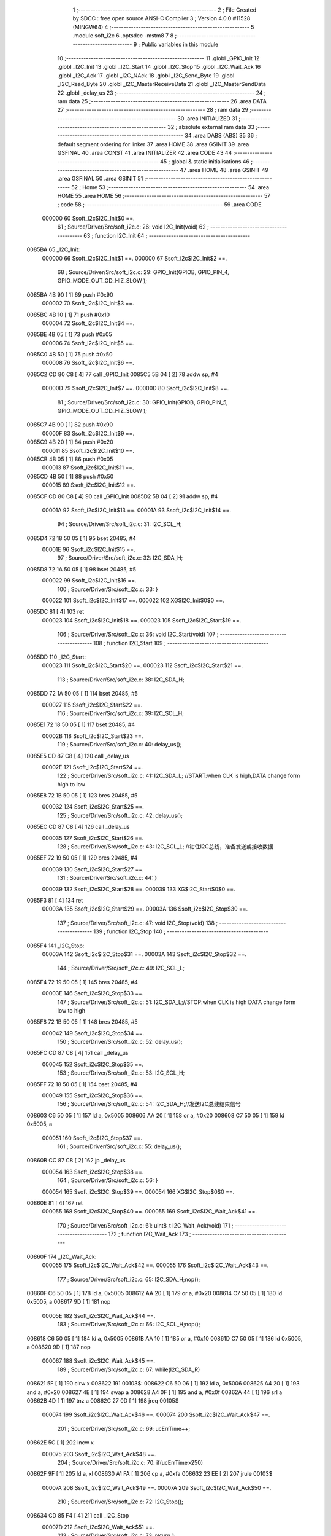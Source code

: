                                       1 ;--------------------------------------------------------
                                      2 ; File Created by SDCC : free open source ANSI-C Compiler
                                      3 ; Version 4.0.0 #11528 (MINGW64)
                                      4 ;--------------------------------------------------------
                                      5 	.module soft_i2c
                                      6 	.optsdcc -mstm8
                                      7 	
                                      8 ;--------------------------------------------------------
                                      9 ; Public variables in this module
                                     10 ;--------------------------------------------------------
                                     11 	.globl _GPIO_Init
                                     12 	.globl _I2C_Init
                                     13 	.globl _I2C_Start
                                     14 	.globl _I2C_Stop
                                     15 	.globl _I2C_Wait_Ack
                                     16 	.globl _I2C_Ack
                                     17 	.globl _I2C_NAck
                                     18 	.globl _I2C_Send_Byte
                                     19 	.globl _I2C_Read_Byte
                                     20 	.globl _I2C_MasterReceiveData
                                     21 	.globl _I2C_MasterSendData
                                     22 	.globl _delay_us
                                     23 ;--------------------------------------------------------
                                     24 ; ram data
                                     25 ;--------------------------------------------------------
                                     26 	.area DATA
                                     27 ;--------------------------------------------------------
                                     28 ; ram data
                                     29 ;--------------------------------------------------------
                                     30 	.area INITIALIZED
                                     31 ;--------------------------------------------------------
                                     32 ; absolute external ram data
                                     33 ;--------------------------------------------------------
                                     34 	.area DABS (ABS)
                                     35 
                                     36 ; default segment ordering for linker
                                     37 	.area HOME
                                     38 	.area GSINIT
                                     39 	.area GSFINAL
                                     40 	.area CONST
                                     41 	.area INITIALIZER
                                     42 	.area CODE
                                     43 
                                     44 ;--------------------------------------------------------
                                     45 ; global & static initialisations
                                     46 ;--------------------------------------------------------
                                     47 	.area HOME
                                     48 	.area GSINIT
                                     49 	.area GSFINAL
                                     50 	.area GSINIT
                                     51 ;--------------------------------------------------------
                                     52 ; Home
                                     53 ;--------------------------------------------------------
                                     54 	.area HOME
                                     55 	.area HOME
                                     56 ;--------------------------------------------------------
                                     57 ; code
                                     58 ;--------------------------------------------------------
                                     59 	.area CODE
                           000000    60 	Ssoft_i2c$I2C_Init$0 ==.
                                     61 ;	Source/Driver/Src/soft_i2c.c: 26: void I2C_Init(void)
                                     62 ;	-----------------------------------------
                                     63 ;	 function I2C_Init
                                     64 ;	-----------------------------------------
      0085BA                         65 _I2C_Init:
                           000000    66 	Ssoft_i2c$I2C_Init$1 ==.
                           000000    67 	Ssoft_i2c$I2C_Init$2 ==.
                                     68 ;	Source/Driver/Src/soft_i2c.c: 29: GPIO_Init(GPIOB, GPIO_PIN_4, GPIO_MODE_OUT_OD_HIZ_SLOW );
      0085BA 4B 90            [ 1]   69 	push	#0x90
                           000002    70 	Ssoft_i2c$I2C_Init$3 ==.
      0085BC 4B 10            [ 1]   71 	push	#0x10
                           000004    72 	Ssoft_i2c$I2C_Init$4 ==.
      0085BE 4B 05            [ 1]   73 	push	#0x05
                           000006    74 	Ssoft_i2c$I2C_Init$5 ==.
      0085C0 4B 50            [ 1]   75 	push	#0x50
                           000008    76 	Ssoft_i2c$I2C_Init$6 ==.
      0085C2 CD 80 C8         [ 4]   77 	call	_GPIO_Init
      0085C5 5B 04            [ 2]   78 	addw	sp, #4
                           00000D    79 	Ssoft_i2c$I2C_Init$7 ==.
                           00000D    80 	Ssoft_i2c$I2C_Init$8 ==.
                                     81 ;	Source/Driver/Src/soft_i2c.c: 30: GPIO_Init(GPIOB, GPIO_PIN_5, GPIO_MODE_OUT_OD_HIZ_SLOW );
      0085C7 4B 90            [ 1]   82 	push	#0x90
                           00000F    83 	Ssoft_i2c$I2C_Init$9 ==.
      0085C9 4B 20            [ 1]   84 	push	#0x20
                           000011    85 	Ssoft_i2c$I2C_Init$10 ==.
      0085CB 4B 05            [ 1]   86 	push	#0x05
                           000013    87 	Ssoft_i2c$I2C_Init$11 ==.
      0085CD 4B 50            [ 1]   88 	push	#0x50
                           000015    89 	Ssoft_i2c$I2C_Init$12 ==.
      0085CF CD 80 C8         [ 4]   90 	call	_GPIO_Init
      0085D2 5B 04            [ 2]   91 	addw	sp, #4
                           00001A    92 	Ssoft_i2c$I2C_Init$13 ==.
                           00001A    93 	Ssoft_i2c$I2C_Init$14 ==.
                                     94 ;	Source/Driver/Src/soft_i2c.c: 31: I2C_SCL_H;
      0085D4 72 18 50 05      [ 1]   95 	bset	20485, #4
                           00001E    96 	Ssoft_i2c$I2C_Init$15 ==.
                                     97 ;	Source/Driver/Src/soft_i2c.c: 32: I2C_SDA_H;
      0085D8 72 1A 50 05      [ 1]   98 	bset	20485, #5
                           000022    99 	Ssoft_i2c$I2C_Init$16 ==.
                                    100 ;	Source/Driver/Src/soft_i2c.c: 33: }
                           000022   101 	Ssoft_i2c$I2C_Init$17 ==.
                           000022   102 	XG$I2C_Init$0$0 ==.
      0085DC 81               [ 4]  103 	ret
                           000023   104 	Ssoft_i2c$I2C_Init$18 ==.
                           000023   105 	Ssoft_i2c$I2C_Start$19 ==.
                                    106 ;	Source/Driver/Src/soft_i2c.c: 36: void I2C_Start(void)
                                    107 ;	-----------------------------------------
                                    108 ;	 function I2C_Start
                                    109 ;	-----------------------------------------
      0085DD                        110 _I2C_Start:
                           000023   111 	Ssoft_i2c$I2C_Start$20 ==.
                           000023   112 	Ssoft_i2c$I2C_Start$21 ==.
                                    113 ;	Source/Driver/Src/soft_i2c.c: 38: I2C_SDA_H;                    
      0085DD 72 1A 50 05      [ 1]  114 	bset	20485, #5
                           000027   115 	Ssoft_i2c$I2C_Start$22 ==.
                                    116 ;	Source/Driver/Src/soft_i2c.c: 39: I2C_SCL_H;
      0085E1 72 18 50 05      [ 1]  117 	bset	20485, #4
                           00002B   118 	Ssoft_i2c$I2C_Start$23 ==.
                                    119 ;	Source/Driver/Src/soft_i2c.c: 40: delay_us();
      0085E5 CD 87 C8         [ 4]  120 	call	_delay_us
                           00002E   121 	Ssoft_i2c$I2C_Start$24 ==.
                                    122 ;	Source/Driver/Src/soft_i2c.c: 41: I2C_SDA_L; //START:when CLK is high,DATA change form high to low
      0085E8 72 1B 50 05      [ 1]  123 	bres	20485, #5
                           000032   124 	Ssoft_i2c$I2C_Start$25 ==.
                                    125 ;	Source/Driver/Src/soft_i2c.c: 42: delay_us();
      0085EC CD 87 C8         [ 4]  126 	call	_delay_us
                           000035   127 	Ssoft_i2c$I2C_Start$26 ==.
                                    128 ;	Source/Driver/Src/soft_i2c.c: 43: I2C_SCL_L; //钳住I2C总线，准备发送或接收数据
      0085EF 72 19 50 05      [ 1]  129 	bres	20485, #4
                           000039   130 	Ssoft_i2c$I2C_Start$27 ==.
                                    131 ;	Source/Driver/Src/soft_i2c.c: 44: }
                           000039   132 	Ssoft_i2c$I2C_Start$28 ==.
                           000039   133 	XG$I2C_Start$0$0 ==.
      0085F3 81               [ 4]  134 	ret
                           00003A   135 	Ssoft_i2c$I2C_Start$29 ==.
                           00003A   136 	Ssoft_i2c$I2C_Stop$30 ==.
                                    137 ;	Source/Driver/Src/soft_i2c.c: 47: void I2C_Stop(void)
                                    138 ;	-----------------------------------------
                                    139 ;	 function I2C_Stop
                                    140 ;	-----------------------------------------
      0085F4                        141 _I2C_Stop:
                           00003A   142 	Ssoft_i2c$I2C_Stop$31 ==.
                           00003A   143 	Ssoft_i2c$I2C_Stop$32 ==.
                                    144 ;	Source/Driver/Src/soft_i2c.c: 49: I2C_SCL_L;
      0085F4 72 19 50 05      [ 1]  145 	bres	20485, #4
                           00003E   146 	Ssoft_i2c$I2C_Stop$33 ==.
                                    147 ;	Source/Driver/Src/soft_i2c.c: 51: I2C_SDA_L;//STOP:when CLK is high DATA change form low to high
      0085F8 72 1B 50 05      [ 1]  148 	bres	20485, #5
                           000042   149 	Ssoft_i2c$I2C_Stop$34 ==.
                                    150 ;	Source/Driver/Src/soft_i2c.c: 52: delay_us();
      0085FC CD 87 C8         [ 4]  151 	call	_delay_us
                           000045   152 	Ssoft_i2c$I2C_Stop$35 ==.
                                    153 ;	Source/Driver/Src/soft_i2c.c: 53: I2C_SCL_H;
      0085FF 72 18 50 05      [ 1]  154 	bset	20485, #4
                           000049   155 	Ssoft_i2c$I2C_Stop$36 ==.
                                    156 ;	Source/Driver/Src/soft_i2c.c: 54: I2C_SDA_H;//发送I2C总线结束信号
      008603 C6 50 05         [ 1]  157 	ld	a, 0x5005
      008606 AA 20            [ 1]  158 	or	a, #0x20
      008608 C7 50 05         [ 1]  159 	ld	0x5005, a
                           000051   160 	Ssoft_i2c$I2C_Stop$37 ==.
                                    161 ;	Source/Driver/Src/soft_i2c.c: 55: delay_us();                                                                  
      00860B CC 87 C8         [ 2]  162 	jp	_delay_us
                           000054   163 	Ssoft_i2c$I2C_Stop$38 ==.
                                    164 ;	Source/Driver/Src/soft_i2c.c: 56: }
                           000054   165 	Ssoft_i2c$I2C_Stop$39 ==.
                           000054   166 	XG$I2C_Stop$0$0 ==.
      00860E 81               [ 4]  167 	ret
                           000055   168 	Ssoft_i2c$I2C_Stop$40 ==.
                           000055   169 	Ssoft_i2c$I2C_Wait_Ack$41 ==.
                                    170 ;	Source/Driver/Src/soft_i2c.c: 61: uint8_t I2C_Wait_Ack(void)
                                    171 ;	-----------------------------------------
                                    172 ;	 function I2C_Wait_Ack
                                    173 ;	-----------------------------------------
      00860F                        174 _I2C_Wait_Ack:
                           000055   175 	Ssoft_i2c$I2C_Wait_Ack$42 ==.
                           000055   176 	Ssoft_i2c$I2C_Wait_Ack$43 ==.
                                    177 ;	Source/Driver/Src/soft_i2c.c: 65: I2C_SDA_H;nop();          
      00860F C6 50 05         [ 1]  178 	ld	a, 0x5005
      008612 AA 20            [ 1]  179 	or	a, #0x20
      008614 C7 50 05         [ 1]  180 	ld	0x5005, a
      008617 9D               [ 1]  181 	nop
                           00005E   182 	Ssoft_i2c$I2C_Wait_Ack$44 ==.
                                    183 ;	Source/Driver/Src/soft_i2c.c: 66: I2C_SCL_H;nop();
      008618 C6 50 05         [ 1]  184 	ld	a, 0x5005
      00861B AA 10            [ 1]  185 	or	a, #0x10
      00861D C7 50 05         [ 1]  186 	ld	0x5005, a
      008620 9D               [ 1]  187 	nop
                           000067   188 	Ssoft_i2c$I2C_Wait_Ack$45 ==.
                                    189 ;	Source/Driver/Src/soft_i2c.c: 67: while(I2C_SDA_R)
      008621 5F               [ 1]  190 	clrw	x
      008622                        191 00103$:
      008622 C6 50 06         [ 1]  192 	ld	a, 0x5006
      008625 A4 20            [ 1]  193 	and	a, #0x20
      008627 4E               [ 1]  194 	swap	a
      008628 A4 0F            [ 1]  195 	and	a, #0x0f
      00862A 44               [ 1]  196 	srl	a
      00862B 4D               [ 1]  197 	tnz	a
      00862C 27 0D            [ 1]  198 	jreq	00105$
                           000074   199 	Ssoft_i2c$I2C_Wait_Ack$46 ==.
                           000074   200 	Ssoft_i2c$I2C_Wait_Ack$47 ==.
                                    201 ;	Source/Driver/Src/soft_i2c.c: 69: ucErrTime++;
      00862E 5C               [ 1]  202 	incw	x
                           000075   203 	Ssoft_i2c$I2C_Wait_Ack$48 ==.
                                    204 ;	Source/Driver/Src/soft_i2c.c: 70: if(ucErrTime>250)
      00862F 9F               [ 1]  205 	ld	a, xl
      008630 A1 FA            [ 1]  206 	cp	a, #0xfa
      008632 23 EE            [ 2]  207 	jrule	00103$
                           00007A   208 	Ssoft_i2c$I2C_Wait_Ack$49 ==.
                           00007A   209 	Ssoft_i2c$I2C_Wait_Ack$50 ==.
                                    210 ;	Source/Driver/Src/soft_i2c.c: 72: I2C_Stop();
      008634 CD 85 F4         [ 4]  211 	call	_I2C_Stop
                           00007D   212 	Ssoft_i2c$I2C_Wait_Ack$51 ==.
                                    213 ;	Source/Driver/Src/soft_i2c.c: 73: return 1;
      008637 A6 01            [ 1]  214 	ld	a, #0x01
      008639 20 05            [ 2]  215 	jra	00106$
                           000081   216 	Ssoft_i2c$I2C_Wait_Ack$52 ==.
      00863B                        217 00105$:
                           000081   218 	Ssoft_i2c$I2C_Wait_Ack$53 ==.
                                    219 ;	Source/Driver/Src/soft_i2c.c: 76: I2C_SCL_L;//时钟输出0           
      00863B 72 19 50 05      [ 1]  220 	bres	20485, #4
                           000085   221 	Ssoft_i2c$I2C_Wait_Ack$54 ==.
                                    222 ;	Source/Driver/Src/soft_i2c.c: 77: return 0;  
      00863F 4F               [ 1]  223 	clr	a
      008640                        224 00106$:
                           000086   225 	Ssoft_i2c$I2C_Wait_Ack$55 ==.
                                    226 ;	Source/Driver/Src/soft_i2c.c: 78: }
                           000086   227 	Ssoft_i2c$I2C_Wait_Ack$56 ==.
                           000086   228 	XG$I2C_Wait_Ack$0$0 ==.
      008640 81               [ 4]  229 	ret
                           000087   230 	Ssoft_i2c$I2C_Wait_Ack$57 ==.
                           000087   231 	Ssoft_i2c$I2C_Ack$58 ==.
                                    232 ;	Source/Driver/Src/soft_i2c.c: 81: void I2C_Ack(void)
                                    233 ;	-----------------------------------------
                                    234 ;	 function I2C_Ack
                                    235 ;	-----------------------------------------
      008641                        236 _I2C_Ack:
                           000087   237 	Ssoft_i2c$I2C_Ack$59 ==.
                           000087   238 	Ssoft_i2c$I2C_Ack$60 ==.
                                    239 ;	Source/Driver/Src/soft_i2c.c: 83: I2C_SCL_L;
      008641 72 19 50 05      [ 1]  240 	bres	20485, #4
                           00008B   241 	Ssoft_i2c$I2C_Ack$61 ==.
                                    242 ;	Source/Driver/Src/soft_i2c.c: 84: I2C_SDA_L;
      008645 72 1B 50 05      [ 1]  243 	bres	20485, #5
                           00008F   244 	Ssoft_i2c$I2C_Ack$62 ==.
                                    245 ;	Source/Driver/Src/soft_i2c.c: 85: delay_us();
      008649 CD 87 C8         [ 4]  246 	call	_delay_us
                           000092   247 	Ssoft_i2c$I2C_Ack$63 ==.
                                    248 ;	Source/Driver/Src/soft_i2c.c: 86: I2C_SCL_H;
      00864C 72 18 50 05      [ 1]  249 	bset	20485, #4
                           000096   250 	Ssoft_i2c$I2C_Ack$64 ==.
                                    251 ;	Source/Driver/Src/soft_i2c.c: 87: delay_us();
      008650 CD 87 C8         [ 4]  252 	call	_delay_us
                           000099   253 	Ssoft_i2c$I2C_Ack$65 ==.
                                    254 ;	Source/Driver/Src/soft_i2c.c: 88: I2C_SCL_L;
      008653 72 19 50 05      [ 1]  255 	bres	20485, #4
                           00009D   256 	Ssoft_i2c$I2C_Ack$66 ==.
                                    257 ;	Source/Driver/Src/soft_i2c.c: 89: }
                           00009D   258 	Ssoft_i2c$I2C_Ack$67 ==.
                           00009D   259 	XG$I2C_Ack$0$0 ==.
      008657 81               [ 4]  260 	ret
                           00009E   261 	Ssoft_i2c$I2C_Ack$68 ==.
                           00009E   262 	Ssoft_i2c$I2C_NAck$69 ==.
                                    263 ;	Source/Driver/Src/soft_i2c.c: 92: void I2C_NAck(void)
                                    264 ;	-----------------------------------------
                                    265 ;	 function I2C_NAck
                                    266 ;	-----------------------------------------
      008658                        267 _I2C_NAck:
                           00009E   268 	Ssoft_i2c$I2C_NAck$70 ==.
                           00009E   269 	Ssoft_i2c$I2C_NAck$71 ==.
                                    270 ;	Source/Driver/Src/soft_i2c.c: 94: I2C_SCL_L;
      008658 72 19 50 05      [ 1]  271 	bres	20485, #4
                           0000A2   272 	Ssoft_i2c$I2C_NAck$72 ==.
                                    273 ;	Source/Driver/Src/soft_i2c.c: 95: I2C_SDA_H;
      00865C 72 1A 50 05      [ 1]  274 	bset	20485, #5
                           0000A6   275 	Ssoft_i2c$I2C_NAck$73 ==.
                                    276 ;	Source/Driver/Src/soft_i2c.c: 96: delay_us();
      008660 CD 87 C8         [ 4]  277 	call	_delay_us
                           0000A9   278 	Ssoft_i2c$I2C_NAck$74 ==.
                                    279 ;	Source/Driver/Src/soft_i2c.c: 97: I2C_SCL_H;
      008663 72 18 50 05      [ 1]  280 	bset	20485, #4
                           0000AD   281 	Ssoft_i2c$I2C_NAck$75 ==.
                                    282 ;	Source/Driver/Src/soft_i2c.c: 98: delay_us();
      008667 CD 87 C8         [ 4]  283 	call	_delay_us
                           0000B0   284 	Ssoft_i2c$I2C_NAck$76 ==.
                                    285 ;	Source/Driver/Src/soft_i2c.c: 99: I2C_SCL_L;
      00866A 72 19 50 05      [ 1]  286 	bres	20485, #4
                           0000B4   287 	Ssoft_i2c$I2C_NAck$77 ==.
                                    288 ;	Source/Driver/Src/soft_i2c.c: 100: }
                           0000B4   289 	Ssoft_i2c$I2C_NAck$78 ==.
                           0000B4   290 	XG$I2C_NAck$0$0 ==.
      00866E 81               [ 4]  291 	ret
                           0000B5   292 	Ssoft_i2c$I2C_NAck$79 ==.
                           0000B5   293 	Ssoft_i2c$I2C_Send_Byte$80 ==.
                                    294 ;	Source/Driver/Src/soft_i2c.c: 106: void I2C_Send_Byte(uint8_t txd)
                                    295 ;	-----------------------------------------
                                    296 ;	 function I2C_Send_Byte
                                    297 ;	-----------------------------------------
      00866F                        298 _I2C_Send_Byte:
                           0000B5   299 	Ssoft_i2c$I2C_Send_Byte$81 ==.
      00866F 88               [ 1]  300 	push	a
                           0000B6   301 	Ssoft_i2c$I2C_Send_Byte$82 ==.
                           0000B6   302 	Ssoft_i2c$I2C_Send_Byte$83 ==.
                                    303 ;	Source/Driver/Src/soft_i2c.c: 109: I2C_SCL_L;//拉低时钟开始数据传输
      008670 72 19 50 05      [ 1]  304 	bres	20485, #4
                           0000BA   305 	Ssoft_i2c$I2C_Send_Byte$84 ==.
                                    306 ;	Source/Driver/Src/soft_i2c.c: 110: for(t=0;t<8;t++)
      008674 0F 01            [ 1]  307 	clr	(0x01, sp)
      008676                        308 00105$:
                           0000BC   309 	Ssoft_i2c$I2C_Send_Byte$85 ==.
                           0000BC   310 	Ssoft_i2c$I2C_Send_Byte$86 ==.
                                    311 ;	Source/Driver/Src/soft_i2c.c: 112: if((txd&0x80)>>7)
      008676 7B 04            [ 1]  312 	ld	a, (0x04, sp)
      008678 A4 80            [ 1]  313 	and	a, #0x80
      00867A 97               [ 1]  314 	ld	xl, a
      00867B 4F               [ 1]  315 	clr	a
      00867C 95               [ 1]  316 	ld	xh, a
      00867D 4F               [ 1]  317 	clr	a
      00867E 5D               [ 2]  318 	tnzw	x
      00867F 2A 01            [ 1]  319 	jrpl	00120$
      008681 4A               [ 1]  320 	dec	a
      008682                        321 00120$:
      008682 01               [ 1]  322 	rrwa	x
      008683 48               [ 1]  323 	sll	a
      008684 59               [ 2]  324 	rlcw	x
                           0000CB   325 	Ssoft_i2c$I2C_Send_Byte$87 ==.
                           0000CB   326 	Ssoft_i2c$I2C_Send_Byte$88 ==.
                                    327 ;	Source/Driver/Src/soft_i2c.c: 109: I2C_SCL_L;//拉低时钟开始数据传输
      008685 C6 50 05         [ 1]  328 	ld	a, 0x5005
                           0000CE   329 	Ssoft_i2c$I2C_Send_Byte$89 ==.
                                    330 ;	Source/Driver/Src/soft_i2c.c: 112: if((txd&0x80)>>7)
      008688 5D               [ 2]  331 	tnzw	x
      008689 27 07            [ 1]  332 	jreq	00102$
                           0000D1   333 	Ssoft_i2c$I2C_Send_Byte$90 ==.
                                    334 ;	Source/Driver/Src/soft_i2c.c: 113: I2C_SDA_H;
      00868B AA 20            [ 1]  335 	or	a, #0x20
      00868D C7 50 05         [ 1]  336 	ld	0x5005, a
      008690 20 05            [ 2]  337 	jra	00103$
      008692                        338 00102$:
                           0000D8   339 	Ssoft_i2c$I2C_Send_Byte$91 ==.
                                    340 ;	Source/Driver/Src/soft_i2c.c: 115: I2C_SDA_L;
      008692 A4 DF            [ 1]  341 	and	a, #0xdf
      008694 C7 50 05         [ 1]  342 	ld	0x5005, a
      008697                        343 00103$:
                           0000DD   344 	Ssoft_i2c$I2C_Send_Byte$92 ==.
                                    345 ;	Source/Driver/Src/soft_i2c.c: 116: txd<<=1;           
      008697 08 04            [ 1]  346 	sll	(0x04, sp)
                           0000DF   347 	Ssoft_i2c$I2C_Send_Byte$93 ==.
                                    348 ;	Source/Driver/Src/soft_i2c.c: 117: delay_us();   //对TEA5767这三个延时都是必须的
      008699 CD 87 C8         [ 4]  349 	call	_delay_us
                           0000E2   350 	Ssoft_i2c$I2C_Send_Byte$94 ==.
                                    351 ;	Source/Driver/Src/soft_i2c.c: 118: I2C_SCL_H;
      00869C 72 18 50 05      [ 1]  352 	bset	20485, #4
                           0000E6   353 	Ssoft_i2c$I2C_Send_Byte$95 ==.
                                    354 ;	Source/Driver/Src/soft_i2c.c: 119: delay_us();
      0086A0 CD 87 C8         [ 4]  355 	call	_delay_us
                           0000E9   356 	Ssoft_i2c$I2C_Send_Byte$96 ==.
                                    357 ;	Source/Driver/Src/soft_i2c.c: 120: I2C_SCL_L;       
      0086A3 72 19 50 05      [ 1]  358 	bres	20485, #4
                           0000ED   359 	Ssoft_i2c$I2C_Send_Byte$97 ==.
                                    360 ;	Source/Driver/Src/soft_i2c.c: 121: delay_us();
      0086A7 CD 87 C8         [ 4]  361 	call	_delay_us
                           0000F0   362 	Ssoft_i2c$I2C_Send_Byte$98 ==.
                                    363 ;	Source/Driver/Src/soft_i2c.c: 110: for(t=0;t<8;t++)
      0086AA 0C 01            [ 1]  364 	inc	(0x01, sp)
      0086AC 7B 01            [ 1]  365 	ld	a, (0x01, sp)
      0086AE A1 08            [ 1]  366 	cp	a, #0x08
      0086B0 24 03            [ 1]  367 	jrnc	00122$
      0086B2 CC 86 76         [ 2]  368 	jp	00105$
      0086B5                        369 00122$:
                           0000FB   370 	Ssoft_i2c$I2C_Send_Byte$99 ==.
                                    371 ;	Source/Driver/Src/soft_i2c.c: 123: }
      0086B5 84               [ 1]  372 	pop	a
                           0000FC   373 	Ssoft_i2c$I2C_Send_Byte$100 ==.
                           0000FC   374 	Ssoft_i2c$I2C_Send_Byte$101 ==.
                           0000FC   375 	XG$I2C_Send_Byte$0$0 ==.
      0086B6 81               [ 4]  376 	ret
                           0000FD   377 	Ssoft_i2c$I2C_Send_Byte$102 ==.
                           0000FD   378 	Ssoft_i2c$I2C_Read_Byte$103 ==.
                                    379 ;	Source/Driver/Src/soft_i2c.c: 126: uint8_t I2C_Read_Byte(unsigned char ack)
                                    380 ;	-----------------------------------------
                                    381 ;	 function I2C_Read_Byte
                                    382 ;	-----------------------------------------
      0086B7                        383 _I2C_Read_Byte:
                           0000FD   384 	Ssoft_i2c$I2C_Read_Byte$104 ==.
      0086B7 89               [ 2]  385 	pushw	x
                           0000FE   386 	Ssoft_i2c$I2C_Read_Byte$105 ==.
                           0000FE   387 	Ssoft_i2c$I2C_Read_Byte$106 ==.
                                    388 ;	Source/Driver/Src/soft_i2c.c: 128: unsigned char i,receive=0;
      0086B8 0F 01            [ 1]  389 	clr	(0x01, sp)
                           000100   390 	Ssoft_i2c$I2C_Read_Byte$107 ==.
                                    391 ;	Source/Driver/Src/soft_i2c.c: 129: for(i=0;i<8;i++ )
      0086BA 0F 02            [ 1]  392 	clr	(0x02, sp)
      0086BC                        393 00107$:
                           000102   394 	Ssoft_i2c$I2C_Read_Byte$108 ==.
                           000102   395 	Ssoft_i2c$I2C_Read_Byte$109 ==.
                                    396 ;	Source/Driver/Src/soft_i2c.c: 132: I2C_SCL_L;
      0086BC 72 19 50 05      [ 1]  397 	bres	20485, #4
                           000106   398 	Ssoft_i2c$I2C_Read_Byte$110 ==.
                                    399 ;	Source/Driver/Src/soft_i2c.c: 133: delay_us();
      0086C0 CD 87 C8         [ 4]  400 	call	_delay_us
                           000109   401 	Ssoft_i2c$I2C_Read_Byte$111 ==.
                                    402 ;	Source/Driver/Src/soft_i2c.c: 134: I2C_SCL_H;
      0086C3 72 18 50 05      [ 1]  403 	bset	20485, #4
                           00010D   404 	Ssoft_i2c$I2C_Read_Byte$112 ==.
                                    405 ;	Source/Driver/Src/soft_i2c.c: 135: receive<<=1;
      0086C7 08 01            [ 1]  406 	sll	(0x01, sp)
                           00010F   407 	Ssoft_i2c$I2C_Read_Byte$113 ==.
                                    408 ;	Source/Driver/Src/soft_i2c.c: 136: if(I2C_SDA_R)receive++;   
      0086C9 C6 50 06         [ 1]  409 	ld	a, 0x5006
      0086CC A4 20            [ 1]  410 	and	a, #0x20
      0086CE 4E               [ 1]  411 	swap	a
      0086CF A4 0F            [ 1]  412 	and	a, #0x0f
      0086D1 44               [ 1]  413 	srl	a
      0086D2 4D               [ 1]  414 	tnz	a
      0086D3 27 02            [ 1]  415 	jreq	00102$
      0086D5 0C 01            [ 1]  416 	inc	(0x01, sp)
      0086D7                        417 00102$:
                           00011D   418 	Ssoft_i2c$I2C_Read_Byte$114 ==.
                                    419 ;	Source/Driver/Src/soft_i2c.c: 137: nop();
      0086D7 9D               [ 1]  420 	nop
                           00011E   421 	Ssoft_i2c$I2C_Read_Byte$115 ==.
                           00011E   422 	Ssoft_i2c$I2C_Read_Byte$116 ==.
                                    423 ;	Source/Driver/Src/soft_i2c.c: 129: for(i=0;i<8;i++ )
      0086D8 0C 02            [ 1]  424 	inc	(0x02, sp)
      0086DA 7B 02            [ 1]  425 	ld	a, (0x02, sp)
      0086DC A1 08            [ 1]  426 	cp	a, #0x08
      0086DE 25 DC            [ 1]  427 	jrc	00107$
                           000126   428 	Ssoft_i2c$I2C_Read_Byte$117 ==.
                                    429 ;	Source/Driver/Src/soft_i2c.c: 139: if (!ack)
      0086E0 0D 05            [ 1]  430 	tnz	(0x05, sp)
      0086E2 26 05            [ 1]  431 	jrne	00105$
                           00012A   432 	Ssoft_i2c$I2C_Read_Byte$118 ==.
                                    433 ;	Source/Driver/Src/soft_i2c.c: 140: I2C_NAck();//发送nACK
      0086E4 CD 86 58         [ 4]  434 	call	_I2C_NAck
      0086E7 20 03            [ 2]  435 	jra	00106$
      0086E9                        436 00105$:
                           00012F   437 	Ssoft_i2c$I2C_Read_Byte$119 ==.
                                    438 ;	Source/Driver/Src/soft_i2c.c: 142: I2C_Ack(); //发送ACK   
      0086E9 CD 86 41         [ 4]  439 	call	_I2C_Ack
      0086EC                        440 00106$:
                           000132   441 	Ssoft_i2c$I2C_Read_Byte$120 ==.
                                    442 ;	Source/Driver/Src/soft_i2c.c: 143: return receive;
      0086EC 7B 01            [ 1]  443 	ld	a, (0x01, sp)
                           000134   444 	Ssoft_i2c$I2C_Read_Byte$121 ==.
                                    445 ;	Source/Driver/Src/soft_i2c.c: 144: }
      0086EE 85               [ 2]  446 	popw	x
                           000135   447 	Ssoft_i2c$I2C_Read_Byte$122 ==.
                           000135   448 	Ssoft_i2c$I2C_Read_Byte$123 ==.
                           000135   449 	XG$I2C_Read_Byte$0$0 ==.
      0086EF 81               [ 4]  450 	ret
                           000136   451 	Ssoft_i2c$I2C_Read_Byte$124 ==.
                           000136   452 	Ssoft_i2c$I2C_MasterReceiveData$125 ==.
                                    453 ;	Source/Driver/Src/soft_i2c.c: 192: ErrorStatus I2C_MasterReceiveData(uint8_t devAddr,uint8_t regAddr,uint8_t* bufAddr,uint8_t dataLen)
                                    454 ;	-----------------------------------------
                                    455 ;	 function I2C_MasterReceiveData
                                    456 ;	-----------------------------------------
      0086F0                        457 _I2C_MasterReceiveData:
                           000136   458 	Ssoft_i2c$I2C_MasterReceiveData$126 ==.
      0086F0 52 03            [ 2]  459 	sub	sp, #3
                           000138   460 	Ssoft_i2c$I2C_MasterReceiveData$127 ==.
                           000138   461 	Ssoft_i2c$I2C_MasterReceiveData$128 ==.
                                    462 ;	Source/Driver/Src/soft_i2c.c: 194: I2C_Start();
      0086F2 CD 85 DD         [ 4]  463 	call	_I2C_Start
                           00013B   464 	Ssoft_i2c$I2C_MasterReceiveData$129 ==.
                                    465 ;	Source/Driver/Src/soft_i2c.c: 195: I2C_Send_Byte(devAddr<<1|0);//发送从机地址
      0086F5 7B 06            [ 1]  466 	ld	a, (0x06, sp)
      0086F7 48               [ 1]  467 	sll	a
      0086F8 6B 03            [ 1]  468 	ld	(0x03, sp), a
      0086FA 88               [ 1]  469 	push	a
                           000141   470 	Ssoft_i2c$I2C_MasterReceiveData$130 ==.
      0086FB CD 86 6F         [ 4]  471 	call	_I2C_Send_Byte
      0086FE 84               [ 1]  472 	pop	a
                           000145   473 	Ssoft_i2c$I2C_MasterReceiveData$131 ==.
                           000145   474 	Ssoft_i2c$I2C_MasterReceiveData$132 ==.
                                    475 ;	Source/Driver/Src/soft_i2c.c: 196: if(I2C_Wait_Ack())
      0086FF CD 86 0F         [ 4]  476 	call	_I2C_Wait_Ack
      008702 4D               [ 1]  477 	tnz	a
      008703 27 04            [ 1]  478 	jreq	00102$
                           00014B   479 	Ssoft_i2c$I2C_MasterReceiveData$133 ==.
                                    480 ;	Source/Driver/Src/soft_i2c.c: 197: return ERROR;
      008705 4F               [ 1]  481 	clr	a
      008706 CC 87 75         [ 2]  482 	jp	00114$
      008709                        483 00102$:
                           00014F   484 	Ssoft_i2c$I2C_MasterReceiveData$134 ==.
                                    485 ;	Source/Driver/Src/soft_i2c.c: 198: I2C_Send_Byte(regAddr);
      008709 7B 07            [ 1]  486 	ld	a, (0x07, sp)
      00870B 88               [ 1]  487 	push	a
                           000152   488 	Ssoft_i2c$I2C_MasterReceiveData$135 ==.
      00870C CD 86 6F         [ 4]  489 	call	_I2C_Send_Byte
      00870F 84               [ 1]  490 	pop	a
                           000156   491 	Ssoft_i2c$I2C_MasterReceiveData$136 ==.
                           000156   492 	Ssoft_i2c$I2C_MasterReceiveData$137 ==.
                                    493 ;	Source/Driver/Src/soft_i2c.c: 199: if(I2C_Wait_Ack())
      008710 CD 86 0F         [ 4]  494 	call	_I2C_Wait_Ack
      008713 4D               [ 1]  495 	tnz	a
      008714 27 04            [ 1]  496 	jreq	00104$
                           00015C   497 	Ssoft_i2c$I2C_MasterReceiveData$138 ==.
                                    498 ;	Source/Driver/Src/soft_i2c.c: 200: return ERROR;
      008716 4F               [ 1]  499 	clr	a
      008717 CC 87 75         [ 2]  500 	jp	00114$
      00871A                        501 00104$:
                           000160   502 	Ssoft_i2c$I2C_MasterReceiveData$139 ==.
                                    503 ;	Source/Driver/Src/soft_i2c.c: 202: I2C_Start();
      00871A CD 85 DD         [ 4]  504 	call	_I2C_Start
                           000163   505 	Ssoft_i2c$I2C_MasterReceiveData$140 ==.
                                    506 ;	Source/Driver/Src/soft_i2c.c: 203: I2C_Send_Byte(devAddr<<1|1);//准备接收
      00871D 7B 03            [ 1]  507 	ld	a, (0x03, sp)
      00871F AA 01            [ 1]  508 	or	a, #0x01
      008721 88               [ 1]  509 	push	a
                           000168   510 	Ssoft_i2c$I2C_MasterReceiveData$141 ==.
      008722 CD 86 6F         [ 4]  511 	call	_I2C_Send_Byte
      008725 84               [ 1]  512 	pop	a
                           00016C   513 	Ssoft_i2c$I2C_MasterReceiveData$142 ==.
                           00016C   514 	Ssoft_i2c$I2C_MasterReceiveData$143 ==.
                                    515 ;	Source/Driver/Src/soft_i2c.c: 204: if(I2C_Wait_Ack())
      008726 CD 86 0F         [ 4]  516 	call	_I2C_Wait_Ack
      008729 4D               [ 1]  517 	tnz	a
      00872A 27 04            [ 1]  518 	jreq	00121$
                           000172   519 	Ssoft_i2c$I2C_MasterReceiveData$144 ==.
                                    520 ;	Source/Driver/Src/soft_i2c.c: 205: return ERROR;
      00872C 4F               [ 1]  521 	clr	a
      00872D CC 87 75         [ 2]  522 	jp	00114$
                           000176   523 	Ssoft_i2c$I2C_MasterReceiveData$145 ==.
                                    524 ;	Source/Driver/Src/soft_i2c.c: 207: for(uint8_t i=0;i<dataLen;++i)
      008730                        525 00121$:
      008730 0F 03            [ 1]  526 	clr	(0x03, sp)
                           000178   527 	Ssoft_i2c$I2C_MasterReceiveData$146 ==.
      008732                        528 00112$:
      008732 7B 03            [ 1]  529 	ld	a, (0x03, sp)
      008734 11 0A            [ 1]  530 	cp	a, (0x0a, sp)
      008736 25 03            [ 1]  531 	jrc	00150$
      008738 CC 87 70         [ 2]  532 	jp	00110$
      00873B                        533 00150$:
                           000181   534 	Ssoft_i2c$I2C_MasterReceiveData$147 ==.
                           000181   535 	Ssoft_i2c$I2C_MasterReceiveData$148 ==.
                                    536 ;	Source/Driver/Src/soft_i2c.c: 209: if(i==dataLen-1)
      00873B 5F               [ 1]  537 	clrw	x
      00873C 7B 0A            [ 1]  538 	ld	a, (0x0a, sp)
      00873E 97               [ 1]  539 	ld	xl, a
      00873F 5A               [ 2]  540 	decw	x
      008740 1F 01            [ 2]  541 	ldw	(0x01, sp), x
      008742 90 5F            [ 1]  542 	clrw	y
      008744 7B 03            [ 1]  543 	ld	a, (0x03, sp)
      008746 90 97            [ 1]  544 	ld	yl, a
                           00018E   545 	Ssoft_i2c$I2C_MasterReceiveData$149 ==.
                           00018E   546 	Ssoft_i2c$I2C_MasterReceiveData$150 ==.
                                    547 ;	Source/Driver/Src/soft_i2c.c: 210: bufAddr[i]=I2C_Read_Byte(0);
      008748 5F               [ 1]  548 	clrw	x
      008749 7B 03            [ 1]  549 	ld	a, (0x03, sp)
      00874B 97               [ 1]  550 	ld	xl, a
      00874C 72 FB 08         [ 2]  551 	addw	x, (0x08, sp)
                           000195   552 	Ssoft_i2c$I2C_MasterReceiveData$151 ==.
                                    553 ;	Source/Driver/Src/soft_i2c.c: 209: if(i==dataLen-1)
      00874F 51               [ 1]  554 	exgw	x, y
      008750 13 01            [ 2]  555 	cpw	x, (0x01, sp)
      008752 51               [ 1]  556 	exgw	x, y
      008753 26 0C            [ 1]  557 	jrne	00108$
                           00019B   558 	Ssoft_i2c$I2C_MasterReceiveData$152 ==.
                           00019B   559 	Ssoft_i2c$I2C_MasterReceiveData$153 ==.
                                    560 ;	Source/Driver/Src/soft_i2c.c: 210: bufAddr[i]=I2C_Read_Byte(0);
      008755 89               [ 2]  561 	pushw	x
                           00019C   562 	Ssoft_i2c$I2C_MasterReceiveData$154 ==.
      008756 4B 00            [ 1]  563 	push	#0x00
                           00019E   564 	Ssoft_i2c$I2C_MasterReceiveData$155 ==.
      008758 CD 86 B7         [ 4]  565 	call	_I2C_Read_Byte
      00875B 5B 01            [ 2]  566 	addw	sp, #1
                           0001A3   567 	Ssoft_i2c$I2C_MasterReceiveData$156 ==.
      00875D 85               [ 2]  568 	popw	x
                           0001A4   569 	Ssoft_i2c$I2C_MasterReceiveData$157 ==.
      00875E F7               [ 1]  570 	ld	(x), a
      00875F 20 0A            [ 2]  571 	jra	00113$
      008761                        572 00108$:
                           0001A7   573 	Ssoft_i2c$I2C_MasterReceiveData$158 ==.
                                    574 ;	Source/Driver/Src/soft_i2c.c: 212: bufAddr[i]=I2C_Read_Byte(1);
      008761 89               [ 2]  575 	pushw	x
                           0001A8   576 	Ssoft_i2c$I2C_MasterReceiveData$159 ==.
      008762 4B 01            [ 1]  577 	push	#0x01
                           0001AA   578 	Ssoft_i2c$I2C_MasterReceiveData$160 ==.
      008764 CD 86 B7         [ 4]  579 	call	_I2C_Read_Byte
      008767 5B 01            [ 2]  580 	addw	sp, #1
                           0001AF   581 	Ssoft_i2c$I2C_MasterReceiveData$161 ==.
      008769 85               [ 2]  582 	popw	x
                           0001B0   583 	Ssoft_i2c$I2C_MasterReceiveData$162 ==.
      00876A F7               [ 1]  584 	ld	(x), a
      00876B                        585 00113$:
                           0001B1   586 	Ssoft_i2c$I2C_MasterReceiveData$163 ==.
                                    587 ;	Source/Driver/Src/soft_i2c.c: 207: for(uint8_t i=0;i<dataLen;++i)
      00876B 0C 03            [ 1]  588 	inc	(0x03, sp)
      00876D CC 87 32         [ 2]  589 	jp	00112$
      008770                        590 00110$:
                           0001B6   591 	Ssoft_i2c$I2C_MasterReceiveData$164 ==.
                                    592 ;	Source/Driver/Src/soft_i2c.c: 215: I2C_Stop();
      008770 CD 85 F4         [ 4]  593 	call	_I2C_Stop
                           0001B9   594 	Ssoft_i2c$I2C_MasterReceiveData$165 ==.
                                    595 ;	Source/Driver/Src/soft_i2c.c: 217: return SUCCESS;
      008773 A6 01            [ 1]  596 	ld	a, #0x01
      008775                        597 00114$:
                           0001BB   598 	Ssoft_i2c$I2C_MasterReceiveData$166 ==.
                                    599 ;	Source/Driver/Src/soft_i2c.c: 218: }
      008775 5B 03            [ 2]  600 	addw	sp, #3
                           0001BD   601 	Ssoft_i2c$I2C_MasterReceiveData$167 ==.
                           0001BD   602 	Ssoft_i2c$I2C_MasterReceiveData$168 ==.
                           0001BD   603 	XG$I2C_MasterReceiveData$0$0 ==.
      008777 81               [ 4]  604 	ret
                           0001BE   605 	Ssoft_i2c$I2C_MasterReceiveData$169 ==.
                           0001BE   606 	Ssoft_i2c$I2C_MasterSendData$170 ==.
                                    607 ;	Source/Driver/Src/soft_i2c.c: 228: ErrorStatus I2C_MasterSendData(uint8_t devAddr,uint8_t regAddr,uint8_t* bufAddr,uint8_t dataLen)
                                    608 ;	-----------------------------------------
                                    609 ;	 function I2C_MasterSendData
                                    610 ;	-----------------------------------------
      008778                        611 _I2C_MasterSendData:
                           0001BE   612 	Ssoft_i2c$I2C_MasterSendData$171 ==.
      008778 88               [ 1]  613 	push	a
                           0001BF   614 	Ssoft_i2c$I2C_MasterSendData$172 ==.
                           0001BF   615 	Ssoft_i2c$I2C_MasterSendData$173 ==.
                                    616 ;	Source/Driver/Src/soft_i2c.c: 230: I2C_Start();
      008779 CD 85 DD         [ 4]  617 	call	_I2C_Start
                           0001C2   618 	Ssoft_i2c$I2C_MasterSendData$174 ==.
                                    619 ;	Source/Driver/Src/soft_i2c.c: 231: I2C_Send_Byte(devAddr<<1|0);//发送从机地址
      00877C 7B 04            [ 1]  620 	ld	a, (0x04, sp)
      00877E 48               [ 1]  621 	sll	a
      00877F 88               [ 1]  622 	push	a
                           0001C6   623 	Ssoft_i2c$I2C_MasterSendData$175 ==.
      008780 CD 86 6F         [ 4]  624 	call	_I2C_Send_Byte
      008783 84               [ 1]  625 	pop	a
                           0001CA   626 	Ssoft_i2c$I2C_MasterSendData$176 ==.
                           0001CA   627 	Ssoft_i2c$I2C_MasterSendData$177 ==.
                                    628 ;	Source/Driver/Src/soft_i2c.c: 232: if(I2C_Wait_Ack())
      008784 CD 86 0F         [ 4]  629 	call	_I2C_Wait_Ack
      008787 4D               [ 1]  630 	tnz	a
      008788 27 04            [ 1]  631 	jreq	00102$
                           0001D0   632 	Ssoft_i2c$I2C_MasterSendData$178 ==.
                                    633 ;	Source/Driver/Src/soft_i2c.c: 233: return ERROR;
      00878A 4F               [ 1]  634 	clr	a
      00878B CC 87 C5         [ 2]  635 	jp	00111$
      00878E                        636 00102$:
                           0001D4   637 	Ssoft_i2c$I2C_MasterSendData$179 ==.
                                    638 ;	Source/Driver/Src/soft_i2c.c: 234: I2C_Send_Byte(regAddr);
      00878E 7B 05            [ 1]  639 	ld	a, (0x05, sp)
      008790 88               [ 1]  640 	push	a
                           0001D7   641 	Ssoft_i2c$I2C_MasterSendData$180 ==.
      008791 CD 86 6F         [ 4]  642 	call	_I2C_Send_Byte
      008794 84               [ 1]  643 	pop	a
                           0001DB   644 	Ssoft_i2c$I2C_MasterSendData$181 ==.
                           0001DB   645 	Ssoft_i2c$I2C_MasterSendData$182 ==.
                                    646 ;	Source/Driver/Src/soft_i2c.c: 235: if(I2C_Wait_Ack())
      008795 CD 86 0F         [ 4]  647 	call	_I2C_Wait_Ack
      008798 4D               [ 1]  648 	tnz	a
      008799 27 03            [ 1]  649 	jreq	00117$
                           0001E1   650 	Ssoft_i2c$I2C_MasterSendData$183 ==.
                                    651 ;	Source/Driver/Src/soft_i2c.c: 236: return ERROR;
      00879B 4F               [ 1]  652 	clr	a
      00879C 20 27            [ 2]  653 	jra	00111$
                           0001E4   654 	Ssoft_i2c$I2C_MasterSendData$184 ==.
                                    655 ;	Source/Driver/Src/soft_i2c.c: 238: for(uint8_t i=0;i<dataLen;++i)
      00879E                        656 00117$:
      00879E 0F 01            [ 1]  657 	clr	(0x01, sp)
                           0001E6   658 	Ssoft_i2c$I2C_MasterSendData$185 ==.
      0087A0                        659 00109$:
      0087A0 7B 01            [ 1]  660 	ld	a, (0x01, sp)
      0087A2 11 08            [ 1]  661 	cp	a, (0x08, sp)
      0087A4 24 1A            [ 1]  662 	jrnc	00107$
                           0001EC   663 	Ssoft_i2c$I2C_MasterSendData$186 ==.
                           0001EC   664 	Ssoft_i2c$I2C_MasterSendData$187 ==.
                                    665 ;	Source/Driver/Src/soft_i2c.c: 240: I2C_Send_Byte(bufAddr[i]);
      0087A6 5F               [ 1]  666 	clrw	x
      0087A7 7B 01            [ 1]  667 	ld	a, (0x01, sp)
      0087A9 97               [ 1]  668 	ld	xl, a
      0087AA 72 FB 06         [ 2]  669 	addw	x, (0x06, sp)
      0087AD F6               [ 1]  670 	ld	a, (x)
      0087AE 88               [ 1]  671 	push	a
                           0001F5   672 	Ssoft_i2c$I2C_MasterSendData$188 ==.
      0087AF CD 86 6F         [ 4]  673 	call	_I2C_Send_Byte
      0087B2 84               [ 1]  674 	pop	a
                           0001F9   675 	Ssoft_i2c$I2C_MasterSendData$189 ==.
                           0001F9   676 	Ssoft_i2c$I2C_MasterSendData$190 ==.
                                    677 ;	Source/Driver/Src/soft_i2c.c: 241: if(I2C_Wait_Ack())
      0087B3 CD 86 0F         [ 4]  678 	call	_I2C_Wait_Ack
      0087B6 4D               [ 1]  679 	tnz	a
      0087B7 27 03            [ 1]  680 	jreq	00110$
                           0001FF   681 	Ssoft_i2c$I2C_MasterSendData$191 ==.
                                    682 ;	Source/Driver/Src/soft_i2c.c: 242: return ERROR;
      0087B9 4F               [ 1]  683 	clr	a
      0087BA 20 09            [ 2]  684 	jra	00111$
      0087BC                        685 00110$:
                           000202   686 	Ssoft_i2c$I2C_MasterSendData$192 ==.
                           000202   687 	Ssoft_i2c$I2C_MasterSendData$193 ==.
                                    688 ;	Source/Driver/Src/soft_i2c.c: 238: for(uint8_t i=0;i<dataLen;++i)
      0087BC 0C 01            [ 1]  689 	inc	(0x01, sp)
      0087BE 20 E0            [ 2]  690 	jra	00109$
      0087C0                        691 00107$:
                           000206   692 	Ssoft_i2c$I2C_MasterSendData$194 ==.
                           000206   693 	Ssoft_i2c$I2C_MasterSendData$195 ==.
                                    694 ;	Source/Driver/Src/soft_i2c.c: 244: I2C_Stop();
      0087C0 CD 85 F4         [ 4]  695 	call	_I2C_Stop
                           000209   696 	Ssoft_i2c$I2C_MasterSendData$196 ==.
                                    697 ;	Source/Driver/Src/soft_i2c.c: 246: return SUCCESS;
      0087C3 A6 01            [ 1]  698 	ld	a, #0x01
      0087C5                        699 00111$:
                           00020B   700 	Ssoft_i2c$I2C_MasterSendData$197 ==.
                                    701 ;	Source/Driver/Src/soft_i2c.c: 247: }
      0087C5 5B 01            [ 2]  702 	addw	sp, #1
                           00020D   703 	Ssoft_i2c$I2C_MasterSendData$198 ==.
                           00020D   704 	Ssoft_i2c$I2C_MasterSendData$199 ==.
                           00020D   705 	XG$I2C_MasterSendData$0$0 ==.
      0087C7 81               [ 4]  706 	ret
                           00020E   707 	Ssoft_i2c$I2C_MasterSendData$200 ==.
                           00020E   708 	Ssoft_i2c$delay_us$201 ==.
                                    709 ;	Source/Driver/Src/soft_i2c.c: 251: void delay_us(void)
                                    710 ;	-----------------------------------------
                                    711 ;	 function delay_us
                                    712 ;	-----------------------------------------
      0087C8                        713 _delay_us:
                           00020E   714 	Ssoft_i2c$delay_us$202 ==.
                           00020E   715 	Ssoft_i2c$delay_us$203 ==.
                                    716 ;	Source/Driver/Src/soft_i2c.c: 253: nop();    nop();    nop();    nop();
      0087C8 9D               [ 1]  717 	nop
      0087C9 9D               [ 1]  718 	nop
      0087CA 9D               [ 1]  719 	nop
      0087CB 9D               [ 1]  720 	nop
                           000212   721 	Ssoft_i2c$delay_us$204 ==.
                                    722 ;	Source/Driver/Src/soft_i2c.c: 254: }
                           000212   723 	Ssoft_i2c$delay_us$205 ==.
                           000212   724 	XG$delay_us$0$0 ==.
      0087CC 81               [ 4]  725 	ret
                           000213   726 	Ssoft_i2c$delay_us$206 ==.
                                    727 	.area CODE
                                    728 	.area CONST
                                    729 	.area INITIALIZER
                                    730 	.area CABS (ABS)
                                    731 
                                    732 	.area .debug_line (NOLOAD)
      000990 00 00 03 CE            733 	.dw	0,Ldebug_line_end-Ldebug_line_start
      000994                        734 Ldebug_line_start:
      000994 00 02                  735 	.dw	2
      000996 00 00 00 7D            736 	.dw	0,Ldebug_line_stmt-6-Ldebug_line_start
      00099A 01                     737 	.db	1
      00099B 01                     738 	.db	1
      00099C FB                     739 	.db	-5
      00099D 0F                     740 	.db	15
      00099E 0A                     741 	.db	10
      00099F 00                     742 	.db	0
      0009A0 01                     743 	.db	1
      0009A1 01                     744 	.db	1
      0009A2 01                     745 	.db	1
      0009A3 01                     746 	.db	1
      0009A4 00                     747 	.db	0
      0009A5 00                     748 	.db	0
      0009A6 00                     749 	.db	0
      0009A7 01                     750 	.db	1
      0009A8 43 3A 5C 50 72 6F 67   751 	.ascii "C:\Program Files\SDCC\bin\..\include\stm8"
             72 61 6D 20 46 69 6C
             65 73 5C 53 44 43 43
             08 69 6E 5C 2E 2E 5C
             69 6E 63 6C 75 64 65
             5C 73 74 6D 38
      0009D0 00                     752 	.db	0
      0009D1 43 3A 5C 50 72 6F 67   753 	.ascii "C:\Program Files\SDCC\bin\..\include"
             72 61 6D 20 46 69 6C
             65 73 5C 53 44 43 43
             08 69 6E 5C 2E 2E 5C
             69 6E 63 6C 75 64 65
      0009F4 00                     754 	.db	0
      0009F5 00                     755 	.db	0
      0009F6 53 6F 75 72 63 65 2F   756 	.ascii "Source/Driver/Src/soft_i2c.c"
             44 72 69 76 65 72 2F
             53 72 63 2F 73 6F 66
             74 5F 69 32 63 2E 63
      000A12 00                     757 	.db	0
      000A13 00                     758 	.uleb128	0
      000A14 00                     759 	.uleb128	0
      000A15 00                     760 	.uleb128	0
      000A16 00                     761 	.db	0
      000A17                        762 Ldebug_line_stmt:
      000A17 00                     763 	.db	0
      000A18 05                     764 	.uleb128	5
      000A19 02                     765 	.db	2
      000A1A 00 00 85 BA            766 	.dw	0,(Ssoft_i2c$I2C_Init$0)
      000A1E 03                     767 	.db	3
      000A1F 19                     768 	.sleb128	25
      000A20 01                     769 	.db	1
      000A21 09                     770 	.db	9
      000A22 00 00                  771 	.dw	Ssoft_i2c$I2C_Init$2-Ssoft_i2c$I2C_Init$0
      000A24 03                     772 	.db	3
      000A25 03                     773 	.sleb128	3
      000A26 01                     774 	.db	1
      000A27 09                     775 	.db	9
      000A28 00 0D                  776 	.dw	Ssoft_i2c$I2C_Init$8-Ssoft_i2c$I2C_Init$2
      000A2A 03                     777 	.db	3
      000A2B 01                     778 	.sleb128	1
      000A2C 01                     779 	.db	1
      000A2D 09                     780 	.db	9
      000A2E 00 0D                  781 	.dw	Ssoft_i2c$I2C_Init$14-Ssoft_i2c$I2C_Init$8
      000A30 03                     782 	.db	3
      000A31 01                     783 	.sleb128	1
      000A32 01                     784 	.db	1
      000A33 09                     785 	.db	9
      000A34 00 04                  786 	.dw	Ssoft_i2c$I2C_Init$15-Ssoft_i2c$I2C_Init$14
      000A36 03                     787 	.db	3
      000A37 01                     788 	.sleb128	1
      000A38 01                     789 	.db	1
      000A39 09                     790 	.db	9
      000A3A 00 04                  791 	.dw	Ssoft_i2c$I2C_Init$16-Ssoft_i2c$I2C_Init$15
      000A3C 03                     792 	.db	3
      000A3D 01                     793 	.sleb128	1
      000A3E 01                     794 	.db	1
      000A3F 09                     795 	.db	9
      000A40 00 01                  796 	.dw	1+Ssoft_i2c$I2C_Init$17-Ssoft_i2c$I2C_Init$16
      000A42 00                     797 	.db	0
      000A43 01                     798 	.uleb128	1
      000A44 01                     799 	.db	1
      000A45 00                     800 	.db	0
      000A46 05                     801 	.uleb128	5
      000A47 02                     802 	.db	2
      000A48 00 00 85 DD            803 	.dw	0,(Ssoft_i2c$I2C_Start$19)
      000A4C 03                     804 	.db	3
      000A4D 23                     805 	.sleb128	35
      000A4E 01                     806 	.db	1
      000A4F 09                     807 	.db	9
      000A50 00 00                  808 	.dw	Ssoft_i2c$I2C_Start$21-Ssoft_i2c$I2C_Start$19
      000A52 03                     809 	.db	3
      000A53 02                     810 	.sleb128	2
      000A54 01                     811 	.db	1
      000A55 09                     812 	.db	9
      000A56 00 04                  813 	.dw	Ssoft_i2c$I2C_Start$22-Ssoft_i2c$I2C_Start$21
      000A58 03                     814 	.db	3
      000A59 01                     815 	.sleb128	1
      000A5A 01                     816 	.db	1
      000A5B 09                     817 	.db	9
      000A5C 00 04                  818 	.dw	Ssoft_i2c$I2C_Start$23-Ssoft_i2c$I2C_Start$22
      000A5E 03                     819 	.db	3
      000A5F 01                     820 	.sleb128	1
      000A60 01                     821 	.db	1
      000A61 09                     822 	.db	9
      000A62 00 03                  823 	.dw	Ssoft_i2c$I2C_Start$24-Ssoft_i2c$I2C_Start$23
      000A64 03                     824 	.db	3
      000A65 01                     825 	.sleb128	1
      000A66 01                     826 	.db	1
      000A67 09                     827 	.db	9
      000A68 00 04                  828 	.dw	Ssoft_i2c$I2C_Start$25-Ssoft_i2c$I2C_Start$24
      000A6A 03                     829 	.db	3
      000A6B 01                     830 	.sleb128	1
      000A6C 01                     831 	.db	1
      000A6D 09                     832 	.db	9
      000A6E 00 03                  833 	.dw	Ssoft_i2c$I2C_Start$26-Ssoft_i2c$I2C_Start$25
      000A70 03                     834 	.db	3
      000A71 01                     835 	.sleb128	1
      000A72 01                     836 	.db	1
      000A73 09                     837 	.db	9
      000A74 00 04                  838 	.dw	Ssoft_i2c$I2C_Start$27-Ssoft_i2c$I2C_Start$26
      000A76 03                     839 	.db	3
      000A77 01                     840 	.sleb128	1
      000A78 01                     841 	.db	1
      000A79 09                     842 	.db	9
      000A7A 00 01                  843 	.dw	1+Ssoft_i2c$I2C_Start$28-Ssoft_i2c$I2C_Start$27
      000A7C 00                     844 	.db	0
      000A7D 01                     845 	.uleb128	1
      000A7E 01                     846 	.db	1
      000A7F 00                     847 	.db	0
      000A80 05                     848 	.uleb128	5
      000A81 02                     849 	.db	2
      000A82 00 00 85 F4            850 	.dw	0,(Ssoft_i2c$I2C_Stop$30)
      000A86 03                     851 	.db	3
      000A87 2E                     852 	.sleb128	46
      000A88 01                     853 	.db	1
      000A89 09                     854 	.db	9
      000A8A 00 00                  855 	.dw	Ssoft_i2c$I2C_Stop$32-Ssoft_i2c$I2C_Stop$30
      000A8C 03                     856 	.db	3
      000A8D 02                     857 	.sleb128	2
      000A8E 01                     858 	.db	1
      000A8F 09                     859 	.db	9
      000A90 00 04                  860 	.dw	Ssoft_i2c$I2C_Stop$33-Ssoft_i2c$I2C_Stop$32
      000A92 03                     861 	.db	3
      000A93 02                     862 	.sleb128	2
      000A94 01                     863 	.db	1
      000A95 09                     864 	.db	9
      000A96 00 04                  865 	.dw	Ssoft_i2c$I2C_Stop$34-Ssoft_i2c$I2C_Stop$33
      000A98 03                     866 	.db	3
      000A99 01                     867 	.sleb128	1
      000A9A 01                     868 	.db	1
      000A9B 09                     869 	.db	9
      000A9C 00 03                  870 	.dw	Ssoft_i2c$I2C_Stop$35-Ssoft_i2c$I2C_Stop$34
      000A9E 03                     871 	.db	3
      000A9F 01                     872 	.sleb128	1
      000AA0 01                     873 	.db	1
      000AA1 09                     874 	.db	9
      000AA2 00 04                  875 	.dw	Ssoft_i2c$I2C_Stop$36-Ssoft_i2c$I2C_Stop$35
      000AA4 03                     876 	.db	3
      000AA5 01                     877 	.sleb128	1
      000AA6 01                     878 	.db	1
      000AA7 09                     879 	.db	9
      000AA8 00 08                  880 	.dw	Ssoft_i2c$I2C_Stop$37-Ssoft_i2c$I2C_Stop$36
      000AAA 03                     881 	.db	3
      000AAB 01                     882 	.sleb128	1
      000AAC 01                     883 	.db	1
      000AAD 09                     884 	.db	9
      000AAE 00 03                  885 	.dw	Ssoft_i2c$I2C_Stop$38-Ssoft_i2c$I2C_Stop$37
      000AB0 03                     886 	.db	3
      000AB1 01                     887 	.sleb128	1
      000AB2 01                     888 	.db	1
      000AB3 09                     889 	.db	9
      000AB4 00 01                  890 	.dw	1+Ssoft_i2c$I2C_Stop$39-Ssoft_i2c$I2C_Stop$38
      000AB6 00                     891 	.db	0
      000AB7 01                     892 	.uleb128	1
      000AB8 01                     893 	.db	1
      000AB9 00                     894 	.db	0
      000ABA 05                     895 	.uleb128	5
      000ABB 02                     896 	.db	2
      000ABC 00 00 86 0F            897 	.dw	0,(Ssoft_i2c$I2C_Wait_Ack$41)
      000AC0 03                     898 	.db	3
      000AC1 3C                     899 	.sleb128	60
      000AC2 01                     900 	.db	1
      000AC3 09                     901 	.db	9
      000AC4 00 00                  902 	.dw	Ssoft_i2c$I2C_Wait_Ack$43-Ssoft_i2c$I2C_Wait_Ack$41
      000AC6 03                     903 	.db	3
      000AC7 04                     904 	.sleb128	4
      000AC8 01                     905 	.db	1
      000AC9 09                     906 	.db	9
      000ACA 00 09                  907 	.dw	Ssoft_i2c$I2C_Wait_Ack$44-Ssoft_i2c$I2C_Wait_Ack$43
      000ACC 03                     908 	.db	3
      000ACD 01                     909 	.sleb128	1
      000ACE 01                     910 	.db	1
      000ACF 09                     911 	.db	9
      000AD0 00 09                  912 	.dw	Ssoft_i2c$I2C_Wait_Ack$45-Ssoft_i2c$I2C_Wait_Ack$44
      000AD2 03                     913 	.db	3
      000AD3 01                     914 	.sleb128	1
      000AD4 01                     915 	.db	1
      000AD5 09                     916 	.db	9
      000AD6 00 0D                  917 	.dw	Ssoft_i2c$I2C_Wait_Ack$47-Ssoft_i2c$I2C_Wait_Ack$45
      000AD8 03                     918 	.db	3
      000AD9 02                     919 	.sleb128	2
      000ADA 01                     920 	.db	1
      000ADB 09                     921 	.db	9
      000ADC 00 01                  922 	.dw	Ssoft_i2c$I2C_Wait_Ack$48-Ssoft_i2c$I2C_Wait_Ack$47
      000ADE 03                     923 	.db	3
      000ADF 01                     924 	.sleb128	1
      000AE0 01                     925 	.db	1
      000AE1 09                     926 	.db	9
      000AE2 00 05                  927 	.dw	Ssoft_i2c$I2C_Wait_Ack$50-Ssoft_i2c$I2C_Wait_Ack$48
      000AE4 03                     928 	.db	3
      000AE5 02                     929 	.sleb128	2
      000AE6 01                     930 	.db	1
      000AE7 09                     931 	.db	9
      000AE8 00 03                  932 	.dw	Ssoft_i2c$I2C_Wait_Ack$51-Ssoft_i2c$I2C_Wait_Ack$50
      000AEA 03                     933 	.db	3
      000AEB 01                     934 	.sleb128	1
      000AEC 01                     935 	.db	1
      000AED 09                     936 	.db	9
      000AEE 00 04                  937 	.dw	Ssoft_i2c$I2C_Wait_Ack$53-Ssoft_i2c$I2C_Wait_Ack$51
      000AF0 03                     938 	.db	3
      000AF1 03                     939 	.sleb128	3
      000AF2 01                     940 	.db	1
      000AF3 09                     941 	.db	9
      000AF4 00 04                  942 	.dw	Ssoft_i2c$I2C_Wait_Ack$54-Ssoft_i2c$I2C_Wait_Ack$53
      000AF6 03                     943 	.db	3
      000AF7 01                     944 	.sleb128	1
      000AF8 01                     945 	.db	1
      000AF9 09                     946 	.db	9
      000AFA 00 01                  947 	.dw	Ssoft_i2c$I2C_Wait_Ack$55-Ssoft_i2c$I2C_Wait_Ack$54
      000AFC 03                     948 	.db	3
      000AFD 01                     949 	.sleb128	1
      000AFE 01                     950 	.db	1
      000AFF 09                     951 	.db	9
      000B00 00 01                  952 	.dw	1+Ssoft_i2c$I2C_Wait_Ack$56-Ssoft_i2c$I2C_Wait_Ack$55
      000B02 00                     953 	.db	0
      000B03 01                     954 	.uleb128	1
      000B04 01                     955 	.db	1
      000B05 00                     956 	.db	0
      000B06 05                     957 	.uleb128	5
      000B07 02                     958 	.db	2
      000B08 00 00 86 41            959 	.dw	0,(Ssoft_i2c$I2C_Ack$58)
      000B0C 03                     960 	.db	3
      000B0D D0 00                  961 	.sleb128	80
      000B0F 01                     962 	.db	1
      000B10 09                     963 	.db	9
      000B11 00 00                  964 	.dw	Ssoft_i2c$I2C_Ack$60-Ssoft_i2c$I2C_Ack$58
      000B13 03                     965 	.db	3
      000B14 02                     966 	.sleb128	2
      000B15 01                     967 	.db	1
      000B16 09                     968 	.db	9
      000B17 00 04                  969 	.dw	Ssoft_i2c$I2C_Ack$61-Ssoft_i2c$I2C_Ack$60
      000B19 03                     970 	.db	3
      000B1A 01                     971 	.sleb128	1
      000B1B 01                     972 	.db	1
      000B1C 09                     973 	.db	9
      000B1D 00 04                  974 	.dw	Ssoft_i2c$I2C_Ack$62-Ssoft_i2c$I2C_Ack$61
      000B1F 03                     975 	.db	3
      000B20 01                     976 	.sleb128	1
      000B21 01                     977 	.db	1
      000B22 09                     978 	.db	9
      000B23 00 03                  979 	.dw	Ssoft_i2c$I2C_Ack$63-Ssoft_i2c$I2C_Ack$62
      000B25 03                     980 	.db	3
      000B26 01                     981 	.sleb128	1
      000B27 01                     982 	.db	1
      000B28 09                     983 	.db	9
      000B29 00 04                  984 	.dw	Ssoft_i2c$I2C_Ack$64-Ssoft_i2c$I2C_Ack$63
      000B2B 03                     985 	.db	3
      000B2C 01                     986 	.sleb128	1
      000B2D 01                     987 	.db	1
      000B2E 09                     988 	.db	9
      000B2F 00 03                  989 	.dw	Ssoft_i2c$I2C_Ack$65-Ssoft_i2c$I2C_Ack$64
      000B31 03                     990 	.db	3
      000B32 01                     991 	.sleb128	1
      000B33 01                     992 	.db	1
      000B34 09                     993 	.db	9
      000B35 00 04                  994 	.dw	Ssoft_i2c$I2C_Ack$66-Ssoft_i2c$I2C_Ack$65
      000B37 03                     995 	.db	3
      000B38 01                     996 	.sleb128	1
      000B39 01                     997 	.db	1
      000B3A 09                     998 	.db	9
      000B3B 00 01                  999 	.dw	1+Ssoft_i2c$I2C_Ack$67-Ssoft_i2c$I2C_Ack$66
      000B3D 00                    1000 	.db	0
      000B3E 01                    1001 	.uleb128	1
      000B3F 01                    1002 	.db	1
      000B40 00                    1003 	.db	0
      000B41 05                    1004 	.uleb128	5
      000B42 02                    1005 	.db	2
      000B43 00 00 86 58           1006 	.dw	0,(Ssoft_i2c$I2C_NAck$69)
      000B47 03                    1007 	.db	3
      000B48 DB 00                 1008 	.sleb128	91
      000B4A 01                    1009 	.db	1
      000B4B 09                    1010 	.db	9
      000B4C 00 00                 1011 	.dw	Ssoft_i2c$I2C_NAck$71-Ssoft_i2c$I2C_NAck$69
      000B4E 03                    1012 	.db	3
      000B4F 02                    1013 	.sleb128	2
      000B50 01                    1014 	.db	1
      000B51 09                    1015 	.db	9
      000B52 00 04                 1016 	.dw	Ssoft_i2c$I2C_NAck$72-Ssoft_i2c$I2C_NAck$71
      000B54 03                    1017 	.db	3
      000B55 01                    1018 	.sleb128	1
      000B56 01                    1019 	.db	1
      000B57 09                    1020 	.db	9
      000B58 00 04                 1021 	.dw	Ssoft_i2c$I2C_NAck$73-Ssoft_i2c$I2C_NAck$72
      000B5A 03                    1022 	.db	3
      000B5B 01                    1023 	.sleb128	1
      000B5C 01                    1024 	.db	1
      000B5D 09                    1025 	.db	9
      000B5E 00 03                 1026 	.dw	Ssoft_i2c$I2C_NAck$74-Ssoft_i2c$I2C_NAck$73
      000B60 03                    1027 	.db	3
      000B61 01                    1028 	.sleb128	1
      000B62 01                    1029 	.db	1
      000B63 09                    1030 	.db	9
      000B64 00 04                 1031 	.dw	Ssoft_i2c$I2C_NAck$75-Ssoft_i2c$I2C_NAck$74
      000B66 03                    1032 	.db	3
      000B67 01                    1033 	.sleb128	1
      000B68 01                    1034 	.db	1
      000B69 09                    1035 	.db	9
      000B6A 00 03                 1036 	.dw	Ssoft_i2c$I2C_NAck$76-Ssoft_i2c$I2C_NAck$75
      000B6C 03                    1037 	.db	3
      000B6D 01                    1038 	.sleb128	1
      000B6E 01                    1039 	.db	1
      000B6F 09                    1040 	.db	9
      000B70 00 04                 1041 	.dw	Ssoft_i2c$I2C_NAck$77-Ssoft_i2c$I2C_NAck$76
      000B72 03                    1042 	.db	3
      000B73 01                    1043 	.sleb128	1
      000B74 01                    1044 	.db	1
      000B75 09                    1045 	.db	9
      000B76 00 01                 1046 	.dw	1+Ssoft_i2c$I2C_NAck$78-Ssoft_i2c$I2C_NAck$77
      000B78 00                    1047 	.db	0
      000B79 01                    1048 	.uleb128	1
      000B7A 01                    1049 	.db	1
      000B7B 00                    1050 	.db	0
      000B7C 05                    1051 	.uleb128	5
      000B7D 02                    1052 	.db	2
      000B7E 00 00 86 6F           1053 	.dw	0,(Ssoft_i2c$I2C_Send_Byte$80)
      000B82 03                    1054 	.db	3
      000B83 E9 00                 1055 	.sleb128	105
      000B85 01                    1056 	.db	1
      000B86 09                    1057 	.db	9
      000B87 00 01                 1058 	.dw	Ssoft_i2c$I2C_Send_Byte$83-Ssoft_i2c$I2C_Send_Byte$80
      000B89 03                    1059 	.db	3
      000B8A 03                    1060 	.sleb128	3
      000B8B 01                    1061 	.db	1
      000B8C 09                    1062 	.db	9
      000B8D 00 04                 1063 	.dw	Ssoft_i2c$I2C_Send_Byte$84-Ssoft_i2c$I2C_Send_Byte$83
      000B8F 03                    1064 	.db	3
      000B90 01                    1065 	.sleb128	1
      000B91 01                    1066 	.db	1
      000B92 09                    1067 	.db	9
      000B93 00 02                 1068 	.dw	Ssoft_i2c$I2C_Send_Byte$86-Ssoft_i2c$I2C_Send_Byte$84
      000B95 03                    1069 	.db	3
      000B96 02                    1070 	.sleb128	2
      000B97 01                    1071 	.db	1
      000B98 09                    1072 	.db	9
      000B99 00 0F                 1073 	.dw	Ssoft_i2c$I2C_Send_Byte$88-Ssoft_i2c$I2C_Send_Byte$86
      000B9B 03                    1074 	.db	3
      000B9C 7D                    1075 	.sleb128	-3
      000B9D 01                    1076 	.db	1
      000B9E 09                    1077 	.db	9
      000B9F 00 03                 1078 	.dw	Ssoft_i2c$I2C_Send_Byte$89-Ssoft_i2c$I2C_Send_Byte$88
      000BA1 03                    1079 	.db	3
      000BA2 03                    1080 	.sleb128	3
      000BA3 01                    1081 	.db	1
      000BA4 09                    1082 	.db	9
      000BA5 00 03                 1083 	.dw	Ssoft_i2c$I2C_Send_Byte$90-Ssoft_i2c$I2C_Send_Byte$89
      000BA7 03                    1084 	.db	3
      000BA8 01                    1085 	.sleb128	1
      000BA9 01                    1086 	.db	1
      000BAA 09                    1087 	.db	9
      000BAB 00 07                 1088 	.dw	Ssoft_i2c$I2C_Send_Byte$91-Ssoft_i2c$I2C_Send_Byte$90
      000BAD 03                    1089 	.db	3
      000BAE 02                    1090 	.sleb128	2
      000BAF 01                    1091 	.db	1
      000BB0 09                    1092 	.db	9
      000BB1 00 05                 1093 	.dw	Ssoft_i2c$I2C_Send_Byte$92-Ssoft_i2c$I2C_Send_Byte$91
      000BB3 03                    1094 	.db	3
      000BB4 01                    1095 	.sleb128	1
      000BB5 01                    1096 	.db	1
      000BB6 09                    1097 	.db	9
      000BB7 00 02                 1098 	.dw	Ssoft_i2c$I2C_Send_Byte$93-Ssoft_i2c$I2C_Send_Byte$92
      000BB9 03                    1099 	.db	3
      000BBA 01                    1100 	.sleb128	1
      000BBB 01                    1101 	.db	1
      000BBC 09                    1102 	.db	9
      000BBD 00 03                 1103 	.dw	Ssoft_i2c$I2C_Send_Byte$94-Ssoft_i2c$I2C_Send_Byte$93
      000BBF 03                    1104 	.db	3
      000BC0 01                    1105 	.sleb128	1
      000BC1 01                    1106 	.db	1
      000BC2 09                    1107 	.db	9
      000BC3 00 04                 1108 	.dw	Ssoft_i2c$I2C_Send_Byte$95-Ssoft_i2c$I2C_Send_Byte$94
      000BC5 03                    1109 	.db	3
      000BC6 01                    1110 	.sleb128	1
      000BC7 01                    1111 	.db	1
      000BC8 09                    1112 	.db	9
      000BC9 00 03                 1113 	.dw	Ssoft_i2c$I2C_Send_Byte$96-Ssoft_i2c$I2C_Send_Byte$95
      000BCB 03                    1114 	.db	3
      000BCC 01                    1115 	.sleb128	1
      000BCD 01                    1116 	.db	1
      000BCE 09                    1117 	.db	9
      000BCF 00 04                 1118 	.dw	Ssoft_i2c$I2C_Send_Byte$97-Ssoft_i2c$I2C_Send_Byte$96
      000BD1 03                    1119 	.db	3
      000BD2 01                    1120 	.sleb128	1
      000BD3 01                    1121 	.db	1
      000BD4 09                    1122 	.db	9
      000BD5 00 03                 1123 	.dw	Ssoft_i2c$I2C_Send_Byte$98-Ssoft_i2c$I2C_Send_Byte$97
      000BD7 03                    1124 	.db	3
      000BD8 75                    1125 	.sleb128	-11
      000BD9 01                    1126 	.db	1
      000BDA 09                    1127 	.db	9
      000BDB 00 0B                 1128 	.dw	Ssoft_i2c$I2C_Send_Byte$99-Ssoft_i2c$I2C_Send_Byte$98
      000BDD 03                    1129 	.db	3
      000BDE 0D                    1130 	.sleb128	13
      000BDF 01                    1131 	.db	1
      000BE0 09                    1132 	.db	9
      000BE1 00 02                 1133 	.dw	1+Ssoft_i2c$I2C_Send_Byte$101-Ssoft_i2c$I2C_Send_Byte$99
      000BE3 00                    1134 	.db	0
      000BE4 01                    1135 	.uleb128	1
      000BE5 01                    1136 	.db	1
      000BE6 00                    1137 	.db	0
      000BE7 05                    1138 	.uleb128	5
      000BE8 02                    1139 	.db	2
      000BE9 00 00 86 B7           1140 	.dw	0,(Ssoft_i2c$I2C_Read_Byte$103)
      000BED 03                    1141 	.db	3
      000BEE FD 00                 1142 	.sleb128	125
      000BF0 01                    1143 	.db	1
      000BF1 09                    1144 	.db	9
      000BF2 00 01                 1145 	.dw	Ssoft_i2c$I2C_Read_Byte$106-Ssoft_i2c$I2C_Read_Byte$103
      000BF4 03                    1146 	.db	3
      000BF5 02                    1147 	.sleb128	2
      000BF6 01                    1148 	.db	1
      000BF7 09                    1149 	.db	9
      000BF8 00 02                 1150 	.dw	Ssoft_i2c$I2C_Read_Byte$107-Ssoft_i2c$I2C_Read_Byte$106
      000BFA 03                    1151 	.db	3
      000BFB 01                    1152 	.sleb128	1
      000BFC 01                    1153 	.db	1
      000BFD 09                    1154 	.db	9
      000BFE 00 02                 1155 	.dw	Ssoft_i2c$I2C_Read_Byte$109-Ssoft_i2c$I2C_Read_Byte$107
      000C00 03                    1156 	.db	3
      000C01 03                    1157 	.sleb128	3
      000C02 01                    1158 	.db	1
      000C03 09                    1159 	.db	9
      000C04 00 04                 1160 	.dw	Ssoft_i2c$I2C_Read_Byte$110-Ssoft_i2c$I2C_Read_Byte$109
      000C06 03                    1161 	.db	3
      000C07 01                    1162 	.sleb128	1
      000C08 01                    1163 	.db	1
      000C09 09                    1164 	.db	9
      000C0A 00 03                 1165 	.dw	Ssoft_i2c$I2C_Read_Byte$111-Ssoft_i2c$I2C_Read_Byte$110
      000C0C 03                    1166 	.db	3
      000C0D 01                    1167 	.sleb128	1
      000C0E 01                    1168 	.db	1
      000C0F 09                    1169 	.db	9
      000C10 00 04                 1170 	.dw	Ssoft_i2c$I2C_Read_Byte$112-Ssoft_i2c$I2C_Read_Byte$111
      000C12 03                    1171 	.db	3
      000C13 01                    1172 	.sleb128	1
      000C14 01                    1173 	.db	1
      000C15 09                    1174 	.db	9
      000C16 00 02                 1175 	.dw	Ssoft_i2c$I2C_Read_Byte$113-Ssoft_i2c$I2C_Read_Byte$112
      000C18 03                    1176 	.db	3
      000C19 01                    1177 	.sleb128	1
      000C1A 01                    1178 	.db	1
      000C1B 09                    1179 	.db	9
      000C1C 00 0E                 1180 	.dw	Ssoft_i2c$I2C_Read_Byte$114-Ssoft_i2c$I2C_Read_Byte$113
      000C1E 03                    1181 	.db	3
      000C1F 01                    1182 	.sleb128	1
      000C20 01                    1183 	.db	1
      000C21 09                    1184 	.db	9
      000C22 00 01                 1185 	.dw	Ssoft_i2c$I2C_Read_Byte$116-Ssoft_i2c$I2C_Read_Byte$114
      000C24 03                    1186 	.db	3
      000C25 78                    1187 	.sleb128	-8
      000C26 01                    1188 	.db	1
      000C27 09                    1189 	.db	9
      000C28 00 08                 1190 	.dw	Ssoft_i2c$I2C_Read_Byte$117-Ssoft_i2c$I2C_Read_Byte$116
      000C2A 03                    1191 	.db	3
      000C2B 0A                    1192 	.sleb128	10
      000C2C 01                    1193 	.db	1
      000C2D 09                    1194 	.db	9
      000C2E 00 04                 1195 	.dw	Ssoft_i2c$I2C_Read_Byte$118-Ssoft_i2c$I2C_Read_Byte$117
      000C30 03                    1196 	.db	3
      000C31 01                    1197 	.sleb128	1
      000C32 01                    1198 	.db	1
      000C33 09                    1199 	.db	9
      000C34 00 05                 1200 	.dw	Ssoft_i2c$I2C_Read_Byte$119-Ssoft_i2c$I2C_Read_Byte$118
      000C36 03                    1201 	.db	3
      000C37 02                    1202 	.sleb128	2
      000C38 01                    1203 	.db	1
      000C39 09                    1204 	.db	9
      000C3A 00 03                 1205 	.dw	Ssoft_i2c$I2C_Read_Byte$120-Ssoft_i2c$I2C_Read_Byte$119
      000C3C 03                    1206 	.db	3
      000C3D 01                    1207 	.sleb128	1
      000C3E 01                    1208 	.db	1
      000C3F 09                    1209 	.db	9
      000C40 00 02                 1210 	.dw	Ssoft_i2c$I2C_Read_Byte$121-Ssoft_i2c$I2C_Read_Byte$120
      000C42 03                    1211 	.db	3
      000C43 01                    1212 	.sleb128	1
      000C44 01                    1213 	.db	1
      000C45 09                    1214 	.db	9
      000C46 00 02                 1215 	.dw	1+Ssoft_i2c$I2C_Read_Byte$123-Ssoft_i2c$I2C_Read_Byte$121
      000C48 00                    1216 	.db	0
      000C49 01                    1217 	.uleb128	1
      000C4A 01                    1218 	.db	1
      000C4B 00                    1219 	.db	0
      000C4C 05                    1220 	.uleb128	5
      000C4D 02                    1221 	.db	2
      000C4E 00 00 86 F0           1222 	.dw	0,(Ssoft_i2c$I2C_MasterReceiveData$125)
      000C52 03                    1223 	.db	3
      000C53 BF 01                 1224 	.sleb128	191
      000C55 01                    1225 	.db	1
      000C56 09                    1226 	.db	9
      000C57 00 02                 1227 	.dw	Ssoft_i2c$I2C_MasterReceiveData$128-Ssoft_i2c$I2C_MasterReceiveData$125
      000C59 03                    1228 	.db	3
      000C5A 02                    1229 	.sleb128	2
      000C5B 01                    1230 	.db	1
      000C5C 09                    1231 	.db	9
      000C5D 00 03                 1232 	.dw	Ssoft_i2c$I2C_MasterReceiveData$129-Ssoft_i2c$I2C_MasterReceiveData$128
      000C5F 03                    1233 	.db	3
      000C60 01                    1234 	.sleb128	1
      000C61 01                    1235 	.db	1
      000C62 09                    1236 	.db	9
      000C63 00 0A                 1237 	.dw	Ssoft_i2c$I2C_MasterReceiveData$132-Ssoft_i2c$I2C_MasterReceiveData$129
      000C65 03                    1238 	.db	3
      000C66 01                    1239 	.sleb128	1
      000C67 01                    1240 	.db	1
      000C68 09                    1241 	.db	9
      000C69 00 06                 1242 	.dw	Ssoft_i2c$I2C_MasterReceiveData$133-Ssoft_i2c$I2C_MasterReceiveData$132
      000C6B 03                    1243 	.db	3
      000C6C 01                    1244 	.sleb128	1
      000C6D 01                    1245 	.db	1
      000C6E 09                    1246 	.db	9
      000C6F 00 04                 1247 	.dw	Ssoft_i2c$I2C_MasterReceiveData$134-Ssoft_i2c$I2C_MasterReceiveData$133
      000C71 03                    1248 	.db	3
      000C72 01                    1249 	.sleb128	1
      000C73 01                    1250 	.db	1
      000C74 09                    1251 	.db	9
      000C75 00 07                 1252 	.dw	Ssoft_i2c$I2C_MasterReceiveData$137-Ssoft_i2c$I2C_MasterReceiveData$134
      000C77 03                    1253 	.db	3
      000C78 01                    1254 	.sleb128	1
      000C79 01                    1255 	.db	1
      000C7A 09                    1256 	.db	9
      000C7B 00 06                 1257 	.dw	Ssoft_i2c$I2C_MasterReceiveData$138-Ssoft_i2c$I2C_MasterReceiveData$137
      000C7D 03                    1258 	.db	3
      000C7E 01                    1259 	.sleb128	1
      000C7F 01                    1260 	.db	1
      000C80 09                    1261 	.db	9
      000C81 00 04                 1262 	.dw	Ssoft_i2c$I2C_MasterReceiveData$139-Ssoft_i2c$I2C_MasterReceiveData$138
      000C83 03                    1263 	.db	3
      000C84 02                    1264 	.sleb128	2
      000C85 01                    1265 	.db	1
      000C86 09                    1266 	.db	9
      000C87 00 03                 1267 	.dw	Ssoft_i2c$I2C_MasterReceiveData$140-Ssoft_i2c$I2C_MasterReceiveData$139
      000C89 03                    1268 	.db	3
      000C8A 01                    1269 	.sleb128	1
      000C8B 01                    1270 	.db	1
      000C8C 09                    1271 	.db	9
      000C8D 00 09                 1272 	.dw	Ssoft_i2c$I2C_MasterReceiveData$143-Ssoft_i2c$I2C_MasterReceiveData$140
      000C8F 03                    1273 	.db	3
      000C90 01                    1274 	.sleb128	1
      000C91 01                    1275 	.db	1
      000C92 09                    1276 	.db	9
      000C93 00 06                 1277 	.dw	Ssoft_i2c$I2C_MasterReceiveData$144-Ssoft_i2c$I2C_MasterReceiveData$143
      000C95 03                    1278 	.db	3
      000C96 01                    1279 	.sleb128	1
      000C97 01                    1280 	.db	1
      000C98 09                    1281 	.db	9
      000C99 00 04                 1282 	.dw	Ssoft_i2c$I2C_MasterReceiveData$145-Ssoft_i2c$I2C_MasterReceiveData$144
      000C9B 03                    1283 	.db	3
      000C9C 02                    1284 	.sleb128	2
      000C9D 01                    1285 	.db	1
      000C9E 09                    1286 	.db	9
      000C9F 00 0B                 1287 	.dw	Ssoft_i2c$I2C_MasterReceiveData$148-Ssoft_i2c$I2C_MasterReceiveData$145
      000CA1 03                    1288 	.db	3
      000CA2 02                    1289 	.sleb128	2
      000CA3 01                    1290 	.db	1
      000CA4 09                    1291 	.db	9
      000CA5 00 0D                 1292 	.dw	Ssoft_i2c$I2C_MasterReceiveData$150-Ssoft_i2c$I2C_MasterReceiveData$148
      000CA7 03                    1293 	.db	3
      000CA8 01                    1294 	.sleb128	1
      000CA9 01                    1295 	.db	1
      000CAA 09                    1296 	.db	9
      000CAB 00 07                 1297 	.dw	Ssoft_i2c$I2C_MasterReceiveData$151-Ssoft_i2c$I2C_MasterReceiveData$150
      000CAD 03                    1298 	.db	3
      000CAE 7F                    1299 	.sleb128	-1
      000CAF 01                    1300 	.db	1
      000CB0 09                    1301 	.db	9
      000CB1 00 06                 1302 	.dw	Ssoft_i2c$I2C_MasterReceiveData$153-Ssoft_i2c$I2C_MasterReceiveData$151
      000CB3 03                    1303 	.db	3
      000CB4 01                    1304 	.sleb128	1
      000CB5 01                    1305 	.db	1
      000CB6 09                    1306 	.db	9
      000CB7 00 0C                 1307 	.dw	Ssoft_i2c$I2C_MasterReceiveData$158-Ssoft_i2c$I2C_MasterReceiveData$153
      000CB9 03                    1308 	.db	3
      000CBA 02                    1309 	.sleb128	2
      000CBB 01                    1310 	.db	1
      000CBC 09                    1311 	.db	9
      000CBD 00 0A                 1312 	.dw	Ssoft_i2c$I2C_MasterReceiveData$163-Ssoft_i2c$I2C_MasterReceiveData$158
      000CBF 03                    1313 	.db	3
      000CC0 7B                    1314 	.sleb128	-5
      000CC1 01                    1315 	.db	1
      000CC2 09                    1316 	.db	9
      000CC3 00 05                 1317 	.dw	Ssoft_i2c$I2C_MasterReceiveData$164-Ssoft_i2c$I2C_MasterReceiveData$163
      000CC5 03                    1318 	.db	3
      000CC6 08                    1319 	.sleb128	8
      000CC7 01                    1320 	.db	1
      000CC8 09                    1321 	.db	9
      000CC9 00 03                 1322 	.dw	Ssoft_i2c$I2C_MasterReceiveData$165-Ssoft_i2c$I2C_MasterReceiveData$164
      000CCB 03                    1323 	.db	3
      000CCC 02                    1324 	.sleb128	2
      000CCD 01                    1325 	.db	1
      000CCE 09                    1326 	.db	9
      000CCF 00 02                 1327 	.dw	Ssoft_i2c$I2C_MasterReceiveData$166-Ssoft_i2c$I2C_MasterReceiveData$165
      000CD1 03                    1328 	.db	3
      000CD2 01                    1329 	.sleb128	1
      000CD3 01                    1330 	.db	1
      000CD4 09                    1331 	.db	9
      000CD5 00 03                 1332 	.dw	1+Ssoft_i2c$I2C_MasterReceiveData$168-Ssoft_i2c$I2C_MasterReceiveData$166
      000CD7 00                    1333 	.db	0
      000CD8 01                    1334 	.uleb128	1
      000CD9 01                    1335 	.db	1
      000CDA 00                    1336 	.db	0
      000CDB 05                    1337 	.uleb128	5
      000CDC 02                    1338 	.db	2
      000CDD 00 00 87 78           1339 	.dw	0,(Ssoft_i2c$I2C_MasterSendData$170)
      000CE1 03                    1340 	.db	3
      000CE2 E3 01                 1341 	.sleb128	227
      000CE4 01                    1342 	.db	1
      000CE5 09                    1343 	.db	9
      000CE6 00 01                 1344 	.dw	Ssoft_i2c$I2C_MasterSendData$173-Ssoft_i2c$I2C_MasterSendData$170
      000CE8 03                    1345 	.db	3
      000CE9 02                    1346 	.sleb128	2
      000CEA 01                    1347 	.db	1
      000CEB 09                    1348 	.db	9
      000CEC 00 03                 1349 	.dw	Ssoft_i2c$I2C_MasterSendData$174-Ssoft_i2c$I2C_MasterSendData$173
      000CEE 03                    1350 	.db	3
      000CEF 01                    1351 	.sleb128	1
      000CF0 01                    1352 	.db	1
      000CF1 09                    1353 	.db	9
      000CF2 00 08                 1354 	.dw	Ssoft_i2c$I2C_MasterSendData$177-Ssoft_i2c$I2C_MasterSendData$174
      000CF4 03                    1355 	.db	3
      000CF5 01                    1356 	.sleb128	1
      000CF6 01                    1357 	.db	1
      000CF7 09                    1358 	.db	9
      000CF8 00 06                 1359 	.dw	Ssoft_i2c$I2C_MasterSendData$178-Ssoft_i2c$I2C_MasterSendData$177
      000CFA 03                    1360 	.db	3
      000CFB 01                    1361 	.sleb128	1
      000CFC 01                    1362 	.db	1
      000CFD 09                    1363 	.db	9
      000CFE 00 04                 1364 	.dw	Ssoft_i2c$I2C_MasterSendData$179-Ssoft_i2c$I2C_MasterSendData$178
      000D00 03                    1365 	.db	3
      000D01 01                    1366 	.sleb128	1
      000D02 01                    1367 	.db	1
      000D03 09                    1368 	.db	9
      000D04 00 07                 1369 	.dw	Ssoft_i2c$I2C_MasterSendData$182-Ssoft_i2c$I2C_MasterSendData$179
      000D06 03                    1370 	.db	3
      000D07 01                    1371 	.sleb128	1
      000D08 01                    1372 	.db	1
      000D09 09                    1373 	.db	9
      000D0A 00 06                 1374 	.dw	Ssoft_i2c$I2C_MasterSendData$183-Ssoft_i2c$I2C_MasterSendData$182
      000D0C 03                    1375 	.db	3
      000D0D 01                    1376 	.sleb128	1
      000D0E 01                    1377 	.db	1
      000D0F 09                    1378 	.db	9
      000D10 00 03                 1379 	.dw	Ssoft_i2c$I2C_MasterSendData$184-Ssoft_i2c$I2C_MasterSendData$183
      000D12 03                    1380 	.db	3
      000D13 02                    1381 	.sleb128	2
      000D14 01                    1382 	.db	1
      000D15 09                    1383 	.db	9
      000D16 00 08                 1384 	.dw	Ssoft_i2c$I2C_MasterSendData$187-Ssoft_i2c$I2C_MasterSendData$184
      000D18 03                    1385 	.db	3
      000D19 02                    1386 	.sleb128	2
      000D1A 01                    1387 	.db	1
      000D1B 09                    1388 	.db	9
      000D1C 00 0D                 1389 	.dw	Ssoft_i2c$I2C_MasterSendData$190-Ssoft_i2c$I2C_MasterSendData$187
      000D1E 03                    1390 	.db	3
      000D1F 01                    1391 	.sleb128	1
      000D20 01                    1392 	.db	1
      000D21 09                    1393 	.db	9
      000D22 00 06                 1394 	.dw	Ssoft_i2c$I2C_MasterSendData$191-Ssoft_i2c$I2C_MasterSendData$190
      000D24 03                    1395 	.db	3
      000D25 01                    1396 	.sleb128	1
      000D26 01                    1397 	.db	1
      000D27 09                    1398 	.db	9
      000D28 00 03                 1399 	.dw	Ssoft_i2c$I2C_MasterSendData$193-Ssoft_i2c$I2C_MasterSendData$191
      000D2A 03                    1400 	.db	3
      000D2B 7C                    1401 	.sleb128	-4
      000D2C 01                    1402 	.db	1
      000D2D 09                    1403 	.db	9
      000D2E 00 04                 1404 	.dw	Ssoft_i2c$I2C_MasterSendData$195-Ssoft_i2c$I2C_MasterSendData$193
      000D30 03                    1405 	.db	3
      000D31 06                    1406 	.sleb128	6
      000D32 01                    1407 	.db	1
      000D33 09                    1408 	.db	9
      000D34 00 03                 1409 	.dw	Ssoft_i2c$I2C_MasterSendData$196-Ssoft_i2c$I2C_MasterSendData$195
      000D36 03                    1410 	.db	3
      000D37 02                    1411 	.sleb128	2
      000D38 01                    1412 	.db	1
      000D39 09                    1413 	.db	9
      000D3A 00 02                 1414 	.dw	Ssoft_i2c$I2C_MasterSendData$197-Ssoft_i2c$I2C_MasterSendData$196
      000D3C 03                    1415 	.db	3
      000D3D 01                    1416 	.sleb128	1
      000D3E 01                    1417 	.db	1
      000D3F 09                    1418 	.db	9
      000D40 00 03                 1419 	.dw	1+Ssoft_i2c$I2C_MasterSendData$199-Ssoft_i2c$I2C_MasterSendData$197
      000D42 00                    1420 	.db	0
      000D43 01                    1421 	.uleb128	1
      000D44 01                    1422 	.db	1
      000D45 00                    1423 	.db	0
      000D46 05                    1424 	.uleb128	5
      000D47 02                    1425 	.db	2
      000D48 00 00 87 C8           1426 	.dw	0,(Ssoft_i2c$delay_us$201)
      000D4C 03                    1427 	.db	3
      000D4D FA 01                 1428 	.sleb128	250
      000D4F 01                    1429 	.db	1
      000D50 09                    1430 	.db	9
      000D51 00 00                 1431 	.dw	Ssoft_i2c$delay_us$203-Ssoft_i2c$delay_us$201
      000D53 03                    1432 	.db	3
      000D54 02                    1433 	.sleb128	2
      000D55 01                    1434 	.db	1
      000D56 09                    1435 	.db	9
      000D57 00 04                 1436 	.dw	Ssoft_i2c$delay_us$204-Ssoft_i2c$delay_us$203
      000D59 03                    1437 	.db	3
      000D5A 01                    1438 	.sleb128	1
      000D5B 01                    1439 	.db	1
      000D5C 09                    1440 	.db	9
      000D5D 00 01                 1441 	.dw	1+Ssoft_i2c$delay_us$205-Ssoft_i2c$delay_us$204
      000D5F 00                    1442 	.db	0
      000D60 01                    1443 	.uleb128	1
      000D61 01                    1444 	.db	1
      000D62                       1445 Ldebug_line_end:
                                   1446 
                                   1447 	.area .debug_loc (NOLOAD)
      000600                       1448 Ldebug_loc_start:
      000600 00 00 87 C8           1449 	.dw	0,(Ssoft_i2c$delay_us$202)
      000604 00 00 87 CD           1450 	.dw	0,(Ssoft_i2c$delay_us$206)
      000608 00 02                 1451 	.dw	2
      00060A 78                    1452 	.db	120
      00060B 01                    1453 	.sleb128	1
      00060C 00 00 00 00           1454 	.dw	0,0
      000610 00 00 00 00           1455 	.dw	0,0
      000614 00 00 87 C7           1456 	.dw	0,(Ssoft_i2c$I2C_MasterSendData$198)
      000618 00 00 87 C8           1457 	.dw	0,(Ssoft_i2c$I2C_MasterSendData$200)
      00061C 00 02                 1458 	.dw	2
      00061E 78                    1459 	.db	120
      00061F 01                    1460 	.sleb128	1
      000620 00 00 87 B3           1461 	.dw	0,(Ssoft_i2c$I2C_MasterSendData$189)
      000624 00 00 87 C7           1462 	.dw	0,(Ssoft_i2c$I2C_MasterSendData$198)
      000628 00 02                 1463 	.dw	2
      00062A 78                    1464 	.db	120
      00062B 02                    1465 	.sleb128	2
      00062C 00 00 87 AF           1466 	.dw	0,(Ssoft_i2c$I2C_MasterSendData$188)
      000630 00 00 87 B3           1467 	.dw	0,(Ssoft_i2c$I2C_MasterSendData$189)
      000634 00 02                 1468 	.dw	2
      000636 78                    1469 	.db	120
      000637 03                    1470 	.sleb128	3
      000638 00 00 87 95           1471 	.dw	0,(Ssoft_i2c$I2C_MasterSendData$181)
      00063C 00 00 87 AF           1472 	.dw	0,(Ssoft_i2c$I2C_MasterSendData$188)
      000640 00 02                 1473 	.dw	2
      000642 78                    1474 	.db	120
      000643 02                    1475 	.sleb128	2
      000644 00 00 87 91           1476 	.dw	0,(Ssoft_i2c$I2C_MasterSendData$180)
      000648 00 00 87 95           1477 	.dw	0,(Ssoft_i2c$I2C_MasterSendData$181)
      00064C 00 02                 1478 	.dw	2
      00064E 78                    1479 	.db	120
      00064F 03                    1480 	.sleb128	3
      000650 00 00 87 84           1481 	.dw	0,(Ssoft_i2c$I2C_MasterSendData$176)
      000654 00 00 87 91           1482 	.dw	0,(Ssoft_i2c$I2C_MasterSendData$180)
      000658 00 02                 1483 	.dw	2
      00065A 78                    1484 	.db	120
      00065B 02                    1485 	.sleb128	2
      00065C 00 00 87 80           1486 	.dw	0,(Ssoft_i2c$I2C_MasterSendData$175)
      000660 00 00 87 84           1487 	.dw	0,(Ssoft_i2c$I2C_MasterSendData$176)
      000664 00 02                 1488 	.dw	2
      000666 78                    1489 	.db	120
      000667 03                    1490 	.sleb128	3
      000668 00 00 87 79           1491 	.dw	0,(Ssoft_i2c$I2C_MasterSendData$172)
      00066C 00 00 87 80           1492 	.dw	0,(Ssoft_i2c$I2C_MasterSendData$175)
      000670 00 02                 1493 	.dw	2
      000672 78                    1494 	.db	120
      000673 02                    1495 	.sleb128	2
      000674 00 00 87 78           1496 	.dw	0,(Ssoft_i2c$I2C_MasterSendData$171)
      000678 00 00 87 79           1497 	.dw	0,(Ssoft_i2c$I2C_MasterSendData$172)
      00067C 00 02                 1498 	.dw	2
      00067E 78                    1499 	.db	120
      00067F 01                    1500 	.sleb128	1
      000680 00 00 00 00           1501 	.dw	0,0
      000684 00 00 00 00           1502 	.dw	0,0
      000688 00 00 87 77           1503 	.dw	0,(Ssoft_i2c$I2C_MasterReceiveData$167)
      00068C 00 00 87 78           1504 	.dw	0,(Ssoft_i2c$I2C_MasterReceiveData$169)
      000690 00 02                 1505 	.dw	2
      000692 78                    1506 	.db	120
      000693 01                    1507 	.sleb128	1
      000694 00 00 87 6A           1508 	.dw	0,(Ssoft_i2c$I2C_MasterReceiveData$162)
      000698 00 00 87 77           1509 	.dw	0,(Ssoft_i2c$I2C_MasterReceiveData$167)
      00069C 00 02                 1510 	.dw	2
      00069E 78                    1511 	.db	120
      00069F 04                    1512 	.sleb128	4
      0006A0 00 00 87 69           1513 	.dw	0,(Ssoft_i2c$I2C_MasterReceiveData$161)
      0006A4 00 00 87 6A           1514 	.dw	0,(Ssoft_i2c$I2C_MasterReceiveData$162)
      0006A8 00 02                 1515 	.dw	2
      0006AA 78                    1516 	.db	120
      0006AB 06                    1517 	.sleb128	6
      0006AC 00 00 87 64           1518 	.dw	0,(Ssoft_i2c$I2C_MasterReceiveData$160)
      0006B0 00 00 87 69           1519 	.dw	0,(Ssoft_i2c$I2C_MasterReceiveData$161)
      0006B4 00 02                 1520 	.dw	2
      0006B6 78                    1521 	.db	120
      0006B7 07                    1522 	.sleb128	7
      0006B8 00 00 87 62           1523 	.dw	0,(Ssoft_i2c$I2C_MasterReceiveData$159)
      0006BC 00 00 87 64           1524 	.dw	0,(Ssoft_i2c$I2C_MasterReceiveData$160)
      0006C0 00 02                 1525 	.dw	2
      0006C2 78                    1526 	.db	120
      0006C3 06                    1527 	.sleb128	6
      0006C4 00 00 87 5E           1528 	.dw	0,(Ssoft_i2c$I2C_MasterReceiveData$157)
      0006C8 00 00 87 62           1529 	.dw	0,(Ssoft_i2c$I2C_MasterReceiveData$159)
      0006CC 00 02                 1530 	.dw	2
      0006CE 78                    1531 	.db	120
      0006CF 04                    1532 	.sleb128	4
      0006D0 00 00 87 5D           1533 	.dw	0,(Ssoft_i2c$I2C_MasterReceiveData$156)
      0006D4 00 00 87 5E           1534 	.dw	0,(Ssoft_i2c$I2C_MasterReceiveData$157)
      0006D8 00 02                 1535 	.dw	2
      0006DA 78                    1536 	.db	120
      0006DB 06                    1537 	.sleb128	6
      0006DC 00 00 87 58           1538 	.dw	0,(Ssoft_i2c$I2C_MasterReceiveData$155)
      0006E0 00 00 87 5D           1539 	.dw	0,(Ssoft_i2c$I2C_MasterReceiveData$156)
      0006E4 00 02                 1540 	.dw	2
      0006E6 78                    1541 	.db	120
      0006E7 07                    1542 	.sleb128	7
      0006E8 00 00 87 56           1543 	.dw	0,(Ssoft_i2c$I2C_MasterReceiveData$154)
      0006EC 00 00 87 58           1544 	.dw	0,(Ssoft_i2c$I2C_MasterReceiveData$155)
      0006F0 00 02                 1545 	.dw	2
      0006F2 78                    1546 	.db	120
      0006F3 06                    1547 	.sleb128	6
      0006F4 00 00 87 55           1548 	.dw	0,(Ssoft_i2c$I2C_MasterReceiveData$152)
      0006F8 00 00 87 56           1549 	.dw	0,(Ssoft_i2c$I2C_MasterReceiveData$154)
      0006FC 00 02                 1550 	.dw	2
      0006FE 78                    1551 	.db	120
      0006FF 04                    1552 	.sleb128	4
      000700 00 00 87 26           1553 	.dw	0,(Ssoft_i2c$I2C_MasterReceiveData$142)
      000704 00 00 87 55           1554 	.dw	0,(Ssoft_i2c$I2C_MasterReceiveData$152)
      000708 00 02                 1555 	.dw	2
      00070A 78                    1556 	.db	120
      00070B 04                    1557 	.sleb128	4
      00070C 00 00 87 22           1558 	.dw	0,(Ssoft_i2c$I2C_MasterReceiveData$141)
      000710 00 00 87 26           1559 	.dw	0,(Ssoft_i2c$I2C_MasterReceiveData$142)
      000714 00 02                 1560 	.dw	2
      000716 78                    1561 	.db	120
      000717 05                    1562 	.sleb128	5
      000718 00 00 87 10           1563 	.dw	0,(Ssoft_i2c$I2C_MasterReceiveData$136)
      00071C 00 00 87 22           1564 	.dw	0,(Ssoft_i2c$I2C_MasterReceiveData$141)
      000720 00 02                 1565 	.dw	2
      000722 78                    1566 	.db	120
      000723 04                    1567 	.sleb128	4
      000724 00 00 87 0C           1568 	.dw	0,(Ssoft_i2c$I2C_MasterReceiveData$135)
      000728 00 00 87 10           1569 	.dw	0,(Ssoft_i2c$I2C_MasterReceiveData$136)
      00072C 00 02                 1570 	.dw	2
      00072E 78                    1571 	.db	120
      00072F 05                    1572 	.sleb128	5
      000730 00 00 86 FF           1573 	.dw	0,(Ssoft_i2c$I2C_MasterReceiveData$131)
      000734 00 00 87 0C           1574 	.dw	0,(Ssoft_i2c$I2C_MasterReceiveData$135)
      000738 00 02                 1575 	.dw	2
      00073A 78                    1576 	.db	120
      00073B 04                    1577 	.sleb128	4
      00073C 00 00 86 FB           1578 	.dw	0,(Ssoft_i2c$I2C_MasterReceiveData$130)
      000740 00 00 86 FF           1579 	.dw	0,(Ssoft_i2c$I2C_MasterReceiveData$131)
      000744 00 02                 1580 	.dw	2
      000746 78                    1581 	.db	120
      000747 05                    1582 	.sleb128	5
      000748 00 00 86 F2           1583 	.dw	0,(Ssoft_i2c$I2C_MasterReceiveData$127)
      00074C 00 00 86 FB           1584 	.dw	0,(Ssoft_i2c$I2C_MasterReceiveData$130)
      000750 00 02                 1585 	.dw	2
      000752 78                    1586 	.db	120
      000753 04                    1587 	.sleb128	4
      000754 00 00 86 F0           1588 	.dw	0,(Ssoft_i2c$I2C_MasterReceiveData$126)
      000758 00 00 86 F2           1589 	.dw	0,(Ssoft_i2c$I2C_MasterReceiveData$127)
      00075C 00 02                 1590 	.dw	2
      00075E 78                    1591 	.db	120
      00075F 01                    1592 	.sleb128	1
      000760 00 00 00 00           1593 	.dw	0,0
      000764 00 00 00 00           1594 	.dw	0,0
      000768 00 00 86 EF           1595 	.dw	0,(Ssoft_i2c$I2C_Read_Byte$122)
      00076C 00 00 86 F0           1596 	.dw	0,(Ssoft_i2c$I2C_Read_Byte$124)
      000770 00 02                 1597 	.dw	2
      000772 78                    1598 	.db	120
      000773 01                    1599 	.sleb128	1
      000774 00 00 86 B8           1600 	.dw	0,(Ssoft_i2c$I2C_Read_Byte$105)
      000778 00 00 86 EF           1601 	.dw	0,(Ssoft_i2c$I2C_Read_Byte$122)
      00077C 00 02                 1602 	.dw	2
      00077E 78                    1603 	.db	120
      00077F 03                    1604 	.sleb128	3
      000780 00 00 86 B7           1605 	.dw	0,(Ssoft_i2c$I2C_Read_Byte$104)
      000784 00 00 86 B8           1606 	.dw	0,(Ssoft_i2c$I2C_Read_Byte$105)
      000788 00 02                 1607 	.dw	2
      00078A 78                    1608 	.db	120
      00078B 01                    1609 	.sleb128	1
      00078C 00 00 00 00           1610 	.dw	0,0
      000790 00 00 00 00           1611 	.dw	0,0
      000794 00 00 86 B6           1612 	.dw	0,(Ssoft_i2c$I2C_Send_Byte$100)
      000798 00 00 86 B7           1613 	.dw	0,(Ssoft_i2c$I2C_Send_Byte$102)
      00079C 00 02                 1614 	.dw	2
      00079E 78                    1615 	.db	120
      00079F 01                    1616 	.sleb128	1
      0007A0 00 00 86 70           1617 	.dw	0,(Ssoft_i2c$I2C_Send_Byte$82)
      0007A4 00 00 86 B6           1618 	.dw	0,(Ssoft_i2c$I2C_Send_Byte$100)
      0007A8 00 02                 1619 	.dw	2
      0007AA 78                    1620 	.db	120
      0007AB 02                    1621 	.sleb128	2
      0007AC 00 00 86 6F           1622 	.dw	0,(Ssoft_i2c$I2C_Send_Byte$81)
      0007B0 00 00 86 70           1623 	.dw	0,(Ssoft_i2c$I2C_Send_Byte$82)
      0007B4 00 02                 1624 	.dw	2
      0007B6 78                    1625 	.db	120
      0007B7 01                    1626 	.sleb128	1
      0007B8 00 00 00 00           1627 	.dw	0,0
      0007BC 00 00 00 00           1628 	.dw	0,0
      0007C0 00 00 86 58           1629 	.dw	0,(Ssoft_i2c$I2C_NAck$70)
      0007C4 00 00 86 6F           1630 	.dw	0,(Ssoft_i2c$I2C_NAck$79)
      0007C8 00 02                 1631 	.dw	2
      0007CA 78                    1632 	.db	120
      0007CB 01                    1633 	.sleb128	1
      0007CC 00 00 00 00           1634 	.dw	0,0
      0007D0 00 00 00 00           1635 	.dw	0,0
      0007D4 00 00 86 41           1636 	.dw	0,(Ssoft_i2c$I2C_Ack$59)
      0007D8 00 00 86 58           1637 	.dw	0,(Ssoft_i2c$I2C_Ack$68)
      0007DC 00 02                 1638 	.dw	2
      0007DE 78                    1639 	.db	120
      0007DF 01                    1640 	.sleb128	1
      0007E0 00 00 00 00           1641 	.dw	0,0
      0007E4 00 00 00 00           1642 	.dw	0,0
      0007E8 00 00 86 0F           1643 	.dw	0,(Ssoft_i2c$I2C_Wait_Ack$42)
      0007EC 00 00 86 41           1644 	.dw	0,(Ssoft_i2c$I2C_Wait_Ack$57)
      0007F0 00 02                 1645 	.dw	2
      0007F2 78                    1646 	.db	120
      0007F3 01                    1647 	.sleb128	1
      0007F4 00 00 00 00           1648 	.dw	0,0
      0007F8 00 00 00 00           1649 	.dw	0,0
      0007FC 00 00 85 F4           1650 	.dw	0,(Ssoft_i2c$I2C_Stop$31)
      000800 00 00 86 0F           1651 	.dw	0,(Ssoft_i2c$I2C_Stop$40)
      000804 00 02                 1652 	.dw	2
      000806 78                    1653 	.db	120
      000807 01                    1654 	.sleb128	1
      000808 00 00 00 00           1655 	.dw	0,0
      00080C 00 00 00 00           1656 	.dw	0,0
      000810 00 00 85 DD           1657 	.dw	0,(Ssoft_i2c$I2C_Start$20)
      000814 00 00 85 F4           1658 	.dw	0,(Ssoft_i2c$I2C_Start$29)
      000818 00 02                 1659 	.dw	2
      00081A 78                    1660 	.db	120
      00081B 01                    1661 	.sleb128	1
      00081C 00 00 00 00           1662 	.dw	0,0
      000820 00 00 00 00           1663 	.dw	0,0
      000824 00 00 85 D4           1664 	.dw	0,(Ssoft_i2c$I2C_Init$13)
      000828 00 00 85 DD           1665 	.dw	0,(Ssoft_i2c$I2C_Init$18)
      00082C 00 02                 1666 	.dw	2
      00082E 78                    1667 	.db	120
      00082F 01                    1668 	.sleb128	1
      000830 00 00 85 CF           1669 	.dw	0,(Ssoft_i2c$I2C_Init$12)
      000834 00 00 85 D4           1670 	.dw	0,(Ssoft_i2c$I2C_Init$13)
      000838 00 02                 1671 	.dw	2
      00083A 78                    1672 	.db	120
      00083B 05                    1673 	.sleb128	5
      00083C 00 00 85 CD           1674 	.dw	0,(Ssoft_i2c$I2C_Init$11)
      000840 00 00 85 CF           1675 	.dw	0,(Ssoft_i2c$I2C_Init$12)
      000844 00 02                 1676 	.dw	2
      000846 78                    1677 	.db	120
      000847 04                    1678 	.sleb128	4
      000848 00 00 85 CB           1679 	.dw	0,(Ssoft_i2c$I2C_Init$10)
      00084C 00 00 85 CD           1680 	.dw	0,(Ssoft_i2c$I2C_Init$11)
      000850 00 02                 1681 	.dw	2
      000852 78                    1682 	.db	120
      000853 03                    1683 	.sleb128	3
      000854 00 00 85 C9           1684 	.dw	0,(Ssoft_i2c$I2C_Init$9)
      000858 00 00 85 CB           1685 	.dw	0,(Ssoft_i2c$I2C_Init$10)
      00085C 00 02                 1686 	.dw	2
      00085E 78                    1687 	.db	120
      00085F 02                    1688 	.sleb128	2
      000860 00 00 85 C7           1689 	.dw	0,(Ssoft_i2c$I2C_Init$7)
      000864 00 00 85 C9           1690 	.dw	0,(Ssoft_i2c$I2C_Init$9)
      000868 00 02                 1691 	.dw	2
      00086A 78                    1692 	.db	120
      00086B 01                    1693 	.sleb128	1
      00086C 00 00 85 C2           1694 	.dw	0,(Ssoft_i2c$I2C_Init$6)
      000870 00 00 85 C7           1695 	.dw	0,(Ssoft_i2c$I2C_Init$7)
      000874 00 02                 1696 	.dw	2
      000876 78                    1697 	.db	120
      000877 05                    1698 	.sleb128	5
      000878 00 00 85 C0           1699 	.dw	0,(Ssoft_i2c$I2C_Init$5)
      00087C 00 00 85 C2           1700 	.dw	0,(Ssoft_i2c$I2C_Init$6)
      000880 00 02                 1701 	.dw	2
      000882 78                    1702 	.db	120
      000883 04                    1703 	.sleb128	4
      000884 00 00 85 BE           1704 	.dw	0,(Ssoft_i2c$I2C_Init$4)
      000888 00 00 85 C0           1705 	.dw	0,(Ssoft_i2c$I2C_Init$5)
      00088C 00 02                 1706 	.dw	2
      00088E 78                    1707 	.db	120
      00088F 03                    1708 	.sleb128	3
      000890 00 00 85 BC           1709 	.dw	0,(Ssoft_i2c$I2C_Init$3)
      000894 00 00 85 BE           1710 	.dw	0,(Ssoft_i2c$I2C_Init$4)
      000898 00 02                 1711 	.dw	2
      00089A 78                    1712 	.db	120
      00089B 02                    1713 	.sleb128	2
      00089C 00 00 85 BA           1714 	.dw	0,(Ssoft_i2c$I2C_Init$1)
      0008A0 00 00 85 BC           1715 	.dw	0,(Ssoft_i2c$I2C_Init$3)
      0008A4 00 02                 1716 	.dw	2
      0008A6 78                    1717 	.db	120
      0008A7 01                    1718 	.sleb128	1
      0008A8 00 00 00 00           1719 	.dw	0,0
      0008AC 00 00 00 00           1720 	.dw	0,0
                                   1721 
                                   1722 	.area .debug_abbrev (NOLOAD)
      000290                       1723 Ldebug_abbrev:
      000290 0A                    1724 	.uleb128	10
      000291 0F                    1725 	.uleb128	15
      000292 00                    1726 	.db	0
      000293 0B                    1727 	.uleb128	11
      000294 0B                    1728 	.uleb128	11
      000295 49                    1729 	.uleb128	73
      000296 13                    1730 	.uleb128	19
      000297 00                    1731 	.uleb128	0
      000298 00                    1732 	.uleb128	0
      000299 09                    1733 	.uleb128	9
      00029A 05                    1734 	.uleb128	5
      00029B 00                    1735 	.db	0
      00029C 02                    1736 	.uleb128	2
      00029D 0A                    1737 	.uleb128	10
      00029E 03                    1738 	.uleb128	3
      00029F 08                    1739 	.uleb128	8
      0002A0 49                    1740 	.uleb128	73
      0002A1 13                    1741 	.uleb128	19
      0002A2 00                    1742 	.uleb128	0
      0002A3 00                    1743 	.uleb128	0
      0002A4 08                    1744 	.uleb128	8
      0002A5 2E                    1745 	.uleb128	46
      0002A6 01                    1746 	.db	1
      0002A7 01                    1747 	.uleb128	1
      0002A8 13                    1748 	.uleb128	19
      0002A9 03                    1749 	.uleb128	3
      0002AA 08                    1750 	.uleb128	8
      0002AB 11                    1751 	.uleb128	17
      0002AC 01                    1752 	.uleb128	1
      0002AD 12                    1753 	.uleb128	18
      0002AE 01                    1754 	.uleb128	1
      0002AF 3F                    1755 	.uleb128	63
      0002B0 0C                    1756 	.uleb128	12
      0002B1 40                    1757 	.uleb128	64
      0002B2 06                    1758 	.uleb128	6
      0002B3 00                    1759 	.uleb128	0
      0002B4 00                    1760 	.uleb128	0
      0002B5 07                    1761 	.uleb128	7
      0002B6 34                    1762 	.uleb128	52
      0002B7 00                    1763 	.db	0
      0002B8 02                    1764 	.uleb128	2
      0002B9 0A                    1765 	.uleb128	10
      0002BA 03                    1766 	.uleb128	3
      0002BB 08                    1767 	.uleb128	8
      0002BC 49                    1768 	.uleb128	73
      0002BD 13                    1769 	.uleb128	19
      0002BE 00                    1770 	.uleb128	0
      0002BF 00                    1771 	.uleb128	0
      0002C0 04                    1772 	.uleb128	4
      0002C1 2E                    1773 	.uleb128	46
      0002C2 01                    1774 	.db	1
      0002C3 01                    1775 	.uleb128	1
      0002C4 13                    1776 	.uleb128	19
      0002C5 03                    1777 	.uleb128	3
      0002C6 08                    1778 	.uleb128	8
      0002C7 11                    1779 	.uleb128	17
      0002C8 01                    1780 	.uleb128	1
      0002C9 12                    1781 	.uleb128	18
      0002CA 01                    1782 	.uleb128	1
      0002CB 3F                    1783 	.uleb128	63
      0002CC 0C                    1784 	.uleb128	12
      0002CD 40                    1785 	.uleb128	64
      0002CE 06                    1786 	.uleb128	6
      0002CF 49                    1787 	.uleb128	73
      0002D0 13                    1788 	.uleb128	19
      0002D1 00                    1789 	.uleb128	0
      0002D2 00                    1790 	.uleb128	0
      0002D3 0B                    1791 	.uleb128	11
      0002D4 0B                    1792 	.uleb128	11
      0002D5 01                    1793 	.db	1
      0002D6 11                    1794 	.uleb128	17
      0002D7 01                    1795 	.uleb128	1
      0002D8 00                    1796 	.uleb128	0
      0002D9 00                    1797 	.uleb128	0
      0002DA 01                    1798 	.uleb128	1
      0002DB 11                    1799 	.uleb128	17
      0002DC 01                    1800 	.db	1
      0002DD 03                    1801 	.uleb128	3
      0002DE 08                    1802 	.uleb128	8
      0002DF 10                    1803 	.uleb128	16
      0002E0 06                    1804 	.uleb128	6
      0002E1 13                    1805 	.uleb128	19
      0002E2 0B                    1806 	.uleb128	11
      0002E3 25                    1807 	.uleb128	37
      0002E4 08                    1808 	.uleb128	8
      0002E5 00                    1809 	.uleb128	0
      0002E6 00                    1810 	.uleb128	0
      0002E7 06                    1811 	.uleb128	6
      0002E8 0B                    1812 	.uleb128	11
      0002E9 00                    1813 	.db	0
      0002EA 11                    1814 	.uleb128	17
      0002EB 01                    1815 	.uleb128	1
      0002EC 12                    1816 	.uleb128	18
      0002ED 01                    1817 	.uleb128	1
      0002EE 00                    1818 	.uleb128	0
      0002EF 00                    1819 	.uleb128	0
      0002F0 0C                    1820 	.uleb128	12
      0002F1 0B                    1821 	.uleb128	11
      0002F2 01                    1822 	.db	1
      0002F3 11                    1823 	.uleb128	17
      0002F4 01                    1824 	.uleb128	1
      0002F5 12                    1825 	.uleb128	18
      0002F6 01                    1826 	.uleb128	1
      0002F7 00                    1827 	.uleb128	0
      0002F8 00                    1828 	.uleb128	0
      0002F9 05                    1829 	.uleb128	5
      0002FA 0B                    1830 	.uleb128	11
      0002FB 01                    1831 	.db	1
      0002FC 01                    1832 	.uleb128	1
      0002FD 13                    1833 	.uleb128	19
      0002FE 11                    1834 	.uleb128	17
      0002FF 01                    1835 	.uleb128	1
      000300 00                    1836 	.uleb128	0
      000301 00                    1837 	.uleb128	0
      000302 02                    1838 	.uleb128	2
      000303 2E                    1839 	.uleb128	46
      000304 00                    1840 	.db	0
      000305 03                    1841 	.uleb128	3
      000306 08                    1842 	.uleb128	8
      000307 11                    1843 	.uleb128	17
      000308 01                    1844 	.uleb128	1
      000309 12                    1845 	.uleb128	18
      00030A 01                    1846 	.uleb128	1
      00030B 3F                    1847 	.uleb128	63
      00030C 0C                    1848 	.uleb128	12
      00030D 40                    1849 	.uleb128	64
      00030E 06                    1850 	.uleb128	6
      00030F 00                    1851 	.uleb128	0
      000310 00                    1852 	.uleb128	0
      000311 03                    1853 	.uleb128	3
      000312 24                    1854 	.uleb128	36
      000313 00                    1855 	.db	0
      000314 03                    1856 	.uleb128	3
      000315 08                    1857 	.uleb128	8
      000316 0B                    1858 	.uleb128	11
      000317 0B                    1859 	.uleb128	11
      000318 3E                    1860 	.uleb128	62
      000319 0B                    1861 	.uleb128	11
      00031A 00                    1862 	.uleb128	0
      00031B 00                    1863 	.uleb128	0
      00031C 00                    1864 	.uleb128	0
                                   1865 
                                   1866 	.area .debug_info (NOLOAD)
      000B81 00 00 02 D1           1867 	.dw	0,Ldebug_info_end-Ldebug_info_start
      000B85                       1868 Ldebug_info_start:
      000B85 00 02                 1869 	.dw	2
      000B87 00 00 02 90           1870 	.dw	0,(Ldebug_abbrev)
      000B8B 04                    1871 	.db	4
      000B8C 01                    1872 	.uleb128	1
      000B8D 53 6F 75 72 63 65 2F  1873 	.ascii "Source/Driver/Src/soft_i2c.c"
             44 72 69 76 65 72 2F
             53 72 63 2F 73 6F 66
             74 5F 69 32 63 2E 63
      000BA9 00                    1874 	.db	0
      000BAA 00 00 09 90           1875 	.dw	0,(Ldebug_line_start+-4)
      000BAE 01                    1876 	.db	1
      000BAF 53 44 43 43 20 76 65  1877 	.ascii "SDCC version 4.0.0 #11528"
             72 73 69 6F 6E 20 34
             2E 30 2E 30 20 23 31
             31 35 32 38
      000BC8 00                    1878 	.db	0
      000BC9 02                    1879 	.uleb128	2
      000BCA 49 32 43 5F 49 6E 69  1880 	.ascii "I2C_Init"
             74
      000BD2 00                    1881 	.db	0
      000BD3 00 00 85 BA           1882 	.dw	0,(_I2C_Init)
      000BD7 00 00 85 DD           1883 	.dw	0,(XG$I2C_Init$0$0+1)
      000BDB 01                    1884 	.db	1
      000BDC 00 00 08 24           1885 	.dw	0,(Ldebug_loc_start+548)
      000BE0 02                    1886 	.uleb128	2
      000BE1 49 32 43 5F 53 74 61  1887 	.ascii "I2C_Start"
             72 74
      000BEA 00                    1888 	.db	0
      000BEB 00 00 85 DD           1889 	.dw	0,(_I2C_Start)
      000BEF 00 00 85 F4           1890 	.dw	0,(XG$I2C_Start$0$0+1)
      000BF3 01                    1891 	.db	1
      000BF4 00 00 08 10           1892 	.dw	0,(Ldebug_loc_start+528)
      000BF8 02                    1893 	.uleb128	2
      000BF9 49 32 43 5F 53 74 6F  1894 	.ascii "I2C_Stop"
             70
      000C01 00                    1895 	.db	0
      000C02 00 00 85 F4           1896 	.dw	0,(_I2C_Stop)
      000C06 00 00 86 0F           1897 	.dw	0,(XG$I2C_Stop$0$0+1)
      000C0A 01                    1898 	.db	1
      000C0B 00 00 07 FC           1899 	.dw	0,(Ldebug_loc_start+508)
      000C0F 03                    1900 	.uleb128	3
      000C10 75 6E 73 69 67 6E 65  1901 	.ascii "unsigned char"
             64 20 63 68 61 72
      000C1D 00                    1902 	.db	0
      000C1E 01                    1903 	.db	1
      000C1F 08                    1904 	.db	8
      000C20 04                    1905 	.uleb128	4
      000C21 00 00 00 E7           1906 	.dw	0,231
      000C25 49 32 43 5F 57 61 69  1907 	.ascii "I2C_Wait_Ack"
             74 5F 41 63 6B
      000C31 00                    1908 	.db	0
      000C32 00 00 86 0F           1909 	.dw	0,(_I2C_Wait_Ack)
      000C36 00 00 86 41           1910 	.dw	0,(XG$I2C_Wait_Ack$0$0+1)
      000C3A 01                    1911 	.db	1
      000C3B 00 00 07 E8           1912 	.dw	0,(Ldebug_loc_start+488)
      000C3F 00 00 00 8E           1913 	.dw	0,142
      000C43 05                    1914 	.uleb128	5
      000C44 00 00 00 D5           1915 	.dw	0,213
      000C48 00 00 86 2E           1916 	.dw	0,(Ssoft_i2c$I2C_Wait_Ack$46)
      000C4C 06                    1917 	.uleb128	6
      000C4D 00 00 86 34           1918 	.dw	0,(Ssoft_i2c$I2C_Wait_Ack$49)
      000C51 00 00 86 3B           1919 	.dw	0,(Ssoft_i2c$I2C_Wait_Ack$52)
      000C55 00                    1920 	.uleb128	0
      000C56 07                    1921 	.uleb128	7
      000C57 01                    1922 	.db	1
      000C58 51                    1923 	.db	81
      000C59 75 63 45 72 72 54 69  1924 	.ascii "ucErrTime"
             6D 65
      000C62 00                    1925 	.db	0
      000C63 00 00 00 8E           1926 	.dw	0,142
      000C67 00                    1927 	.uleb128	0
      000C68 02                    1928 	.uleb128	2
      000C69 49 32 43 5F 41 63 6B  1929 	.ascii "I2C_Ack"
      000C70 00                    1930 	.db	0
      000C71 00 00 86 41           1931 	.dw	0,(_I2C_Ack)
      000C75 00 00 86 58           1932 	.dw	0,(XG$I2C_Ack$0$0+1)
      000C79 01                    1933 	.db	1
      000C7A 00 00 07 D4           1934 	.dw	0,(Ldebug_loc_start+468)
      000C7E 02                    1935 	.uleb128	2
      000C7F 49 32 43 5F 4E 41 63  1936 	.ascii "I2C_NAck"
             6B
      000C87 00                    1937 	.db	0
      000C88 00 00 86 58           1938 	.dw	0,(_I2C_NAck)
      000C8C 00 00 86 6F           1939 	.dw	0,(XG$I2C_NAck$0$0+1)
      000C90 01                    1940 	.db	1
      000C91 00 00 07 C0           1941 	.dw	0,(Ldebug_loc_start+448)
      000C95 08                    1942 	.uleb128	8
      000C96 00 00 01 54           1943 	.dw	0,340
      000C9A 49 32 43 5F 53 65 6E  1944 	.ascii "I2C_Send_Byte"
             64 5F 42 79 74 65
      000CA7 00                    1945 	.db	0
      000CA8 00 00 86 6F           1946 	.dw	0,(_I2C_Send_Byte)
      000CAC 00 00 86 B7           1947 	.dw	0,(XG$I2C_Send_Byte$0$0+1)
      000CB0 01                    1948 	.db	1
      000CB1 00 00 07 94           1949 	.dw	0,(Ldebug_loc_start+404)
      000CB5 09                    1950 	.uleb128	9
      000CB6 02                    1951 	.db	2
      000CB7 91                    1952 	.db	145
      000CB8 02                    1953 	.sleb128	2
      000CB9 74 78 64              1954 	.ascii "txd"
      000CBC 00                    1955 	.db	0
      000CBD 00 00 00 8E           1956 	.dw	0,142
      000CC1 06                    1957 	.uleb128	6
      000CC2 00 00 86 76           1958 	.dw	0,(Ssoft_i2c$I2C_Send_Byte$85)
      000CC6 00 00 86 85           1959 	.dw	0,(Ssoft_i2c$I2C_Send_Byte$87)
      000CCA 07                    1960 	.uleb128	7
      000CCB 02                    1961 	.db	2
      000CCC 91                    1962 	.db	145
      000CCD 7F                    1963 	.sleb128	-1
      000CCE 74                    1964 	.ascii "t"
      000CCF 00                    1965 	.db	0
      000CD0 00 00 00 8E           1966 	.dw	0,142
      000CD4 00                    1967 	.uleb128	0
      000CD5 04                    1968 	.uleb128	4
      000CD6 00 00 01 A8           1969 	.dw	0,424
      000CDA 49 32 43 5F 52 65 61  1970 	.ascii "I2C_Read_Byte"
             64 5F 42 79 74 65
      000CE7 00                    1971 	.db	0
      000CE8 00 00 86 B7           1972 	.dw	0,(_I2C_Read_Byte)
      000CEC 00 00 86 F0           1973 	.dw	0,(XG$I2C_Read_Byte$0$0+1)
      000CF0 01                    1974 	.db	1
      000CF1 00 00 07 68           1975 	.dw	0,(Ldebug_loc_start+360)
      000CF5 00 00 00 8E           1976 	.dw	0,142
      000CF9 09                    1977 	.uleb128	9
      000CFA 02                    1978 	.db	2
      000CFB 91                    1979 	.db	145
      000CFC 02                    1980 	.sleb128	2
      000CFD 61 63 6B              1981 	.ascii "ack"
      000D00 00                    1982 	.db	0
      000D01 00 00 00 8E           1983 	.dw	0,142
      000D05 06                    1984 	.uleb128	6
      000D06 00 00 86 BC           1985 	.dw	0,(Ssoft_i2c$I2C_Read_Byte$108)
      000D0A 00 00 86 D8           1986 	.dw	0,(Ssoft_i2c$I2C_Read_Byte$115)
      000D0E 07                    1987 	.uleb128	7
      000D0F 02                    1988 	.db	2
      000D10 91                    1989 	.db	145
      000D11 7F                    1990 	.sleb128	-1
      000D12 69                    1991 	.ascii "i"
      000D13 00                    1992 	.db	0
      000D14 00 00 00 8E           1993 	.dw	0,142
      000D18 07                    1994 	.uleb128	7
      000D19 02                    1995 	.db	2
      000D1A 91                    1996 	.db	145
      000D1B 7E                    1997 	.sleb128	-2
      000D1C 72 65 63 65 69 76 65  1998 	.ascii "receive"
      000D23 00                    1999 	.db	0
      000D24 00 00 00 8E           2000 	.dw	0,142
      000D28 00                    2001 	.uleb128	0
      000D29 04                    2002 	.uleb128	4
      000D2A 00 00 02 34           2003 	.dw	0,564
      000D2E 49 32 43 5F 4D 61 73  2004 	.ascii "I2C_MasterReceiveData"
             74 65 72 52 65 63 65
             69 76 65 44 61 74 61
      000D43 00                    2005 	.db	0
      000D44 00 00 86 F0           2006 	.dw	0,(_I2C_MasterReceiveData)
      000D48 00 00 87 78           2007 	.dw	0,(XG$I2C_MasterReceiveData$0$0+1)
      000D4C 01                    2008 	.db	1
      000D4D 00 00 06 88           2009 	.dw	0,(Ldebug_loc_start+136)
      000D51 00 00 00 8E           2010 	.dw	0,142
      000D55 09                    2011 	.uleb128	9
      000D56 02                    2012 	.db	2
      000D57 91                    2013 	.db	145
      000D58 02                    2014 	.sleb128	2
      000D59 64 65 76 41 64 64 72  2015 	.ascii "devAddr"
      000D60 00                    2016 	.db	0
      000D61 00 00 00 8E           2017 	.dw	0,142
      000D65 09                    2018 	.uleb128	9
      000D66 02                    2019 	.db	2
      000D67 91                    2020 	.db	145
      000D68 03                    2021 	.sleb128	3
      000D69 72 65 67 41 64 64 72  2022 	.ascii "regAddr"
      000D70 00                    2023 	.db	0
      000D71 00 00 00 8E           2024 	.dw	0,142
      000D75 0A                    2025 	.uleb128	10
      000D76 02                    2026 	.db	2
      000D77 00 00 00 8E           2027 	.dw	0,142
      000D7B 09                    2028 	.uleb128	9
      000D7C 02                    2029 	.db	2
      000D7D 91                    2030 	.db	145
      000D7E 04                    2031 	.sleb128	4
      000D7F 62 75 66 41 64 64 72  2032 	.ascii "bufAddr"
      000D86 00                    2033 	.db	0
      000D87 00 00 01 F4           2034 	.dw	0,500
      000D8B 09                    2035 	.uleb128	9
      000D8C 02                    2036 	.db	2
      000D8D 91                    2037 	.db	145
      000D8E 06                    2038 	.sleb128	6
      000D8F 64 61 74 61 4C 65 6E  2039 	.ascii "dataLen"
      000D96 00                    2040 	.db	0
      000D97 00 00 00 8E           2041 	.dw	0,142
      000D9B 0B                    2042 	.uleb128	11
      000D9C 00 00 87 32           2043 	.dw	0,(Ssoft_i2c$I2C_MasterReceiveData$146)
      000DA0 06                    2044 	.uleb128	6
      000DA1 00 00 87 3B           2045 	.dw	0,(Ssoft_i2c$I2C_MasterReceiveData$147)
      000DA5 00 00 87 48           2046 	.dw	0,(Ssoft_i2c$I2C_MasterReceiveData$149)
      000DA9 07                    2047 	.uleb128	7
      000DAA 02                    2048 	.db	2
      000DAB 91                    2049 	.db	145
      000DAC 7F                    2050 	.sleb128	-1
      000DAD 69                    2051 	.ascii "i"
      000DAE 00                    2052 	.db	0
      000DAF 00 00 00 8E           2053 	.dw	0,142
      000DB3 00                    2054 	.uleb128	0
      000DB4 00                    2055 	.uleb128	0
      000DB5 04                    2056 	.uleb128	4
      000DB6 00 00 02 BB           2057 	.dw	0,699
      000DBA 49 32 43 5F 4D 61 73  2058 	.ascii "I2C_MasterSendData"
             74 65 72 53 65 6E 64
             44 61 74 61
      000DCC 00                    2059 	.db	0
      000DCD 00 00 87 78           2060 	.dw	0,(_I2C_MasterSendData)
      000DD1 00 00 87 C8           2061 	.dw	0,(XG$I2C_MasterSendData$0$0+1)
      000DD5 01                    2062 	.db	1
      000DD6 00 00 06 14           2063 	.dw	0,(Ldebug_loc_start+20)
      000DDA 00 00 00 8E           2064 	.dw	0,142
      000DDE 09                    2065 	.uleb128	9
      000DDF 02                    2066 	.db	2
      000DE0 91                    2067 	.db	145
      000DE1 02                    2068 	.sleb128	2
      000DE2 64 65 76 41 64 64 72  2069 	.ascii "devAddr"
      000DE9 00                    2070 	.db	0
      000DEA 00 00 00 8E           2071 	.dw	0,142
      000DEE 09                    2072 	.uleb128	9
      000DEF 02                    2073 	.db	2
      000DF0 91                    2074 	.db	145
      000DF1 03                    2075 	.sleb128	3
      000DF2 72 65 67 41 64 64 72  2076 	.ascii "regAddr"
      000DF9 00                    2077 	.db	0
      000DFA 00 00 00 8E           2078 	.dw	0,142
      000DFE 09                    2079 	.uleb128	9
      000DFF 02                    2080 	.db	2
      000E00 91                    2081 	.db	145
      000E01 04                    2082 	.sleb128	4
      000E02 62 75 66 41 64 64 72  2083 	.ascii "bufAddr"
      000E09 00                    2084 	.db	0
      000E0A 00 00 01 F4           2085 	.dw	0,500
      000E0E 09                    2086 	.uleb128	9
      000E0F 02                    2087 	.db	2
      000E10 91                    2088 	.db	145
      000E11 06                    2089 	.sleb128	6
      000E12 64 61 74 61 4C 65 6E  2090 	.ascii "dataLen"
      000E19 00                    2091 	.db	0
      000E1A 00 00 00 8E           2092 	.dw	0,142
      000E1E 0C                    2093 	.uleb128	12
      000E1F 00 00 87 A0           2094 	.dw	0,(Ssoft_i2c$I2C_MasterSendData$185)
      000E23 00 00 87 C0           2095 	.dw	0,(Ssoft_i2c$I2C_MasterSendData$194)
      000E27 06                    2096 	.uleb128	6
      000E28 00 00 87 A6           2097 	.dw	0,(Ssoft_i2c$I2C_MasterSendData$186)
      000E2C 00 00 87 BC           2098 	.dw	0,(Ssoft_i2c$I2C_MasterSendData$192)
      000E30 07                    2099 	.uleb128	7
      000E31 02                    2100 	.db	2
      000E32 91                    2101 	.db	145
      000E33 7F                    2102 	.sleb128	-1
      000E34 69                    2103 	.ascii "i"
      000E35 00                    2104 	.db	0
      000E36 00 00 00 8E           2105 	.dw	0,142
      000E3A 00                    2106 	.uleb128	0
      000E3B 00                    2107 	.uleb128	0
      000E3C 02                    2108 	.uleb128	2
      000E3D 64 65 6C 61 79 5F 75  2109 	.ascii "delay_us"
             73
      000E45 00                    2110 	.db	0
      000E46 00 00 87 C8           2111 	.dw	0,(_delay_us)
      000E4A 00 00 87 CD           2112 	.dw	0,(XG$delay_us$0$0+1)
      000E4E 01                    2113 	.db	1
      000E4F 00 00 06 00           2114 	.dw	0,(Ldebug_loc_start)
      000E53 00                    2115 	.uleb128	0
      000E54 00                    2116 	.uleb128	0
      000E55 00                    2117 	.uleb128	0
      000E56                       2118 Ldebug_info_end:
                                   2119 
                                   2120 	.area .debug_pubnames (NOLOAD)
      000231 00 00 00 C2           2121 	.dw	0,Ldebug_pubnames_end-Ldebug_pubnames_start
      000235                       2122 Ldebug_pubnames_start:
      000235 00 02                 2123 	.dw	2
      000237 00 00 0B 81           2124 	.dw	0,(Ldebug_info_start-4)
      00023B 00 00 02 D5           2125 	.dw	0,4+Ldebug_info_end-Ldebug_info_start
      00023F 00 00 00 48           2126 	.dw	0,72
      000243 49 32 43 5F 49 6E 69  2127 	.ascii "I2C_Init"
             74
      00024B 00                    2128 	.db	0
      00024C 00 00 00 5F           2129 	.dw	0,95
      000250 49 32 43 5F 53 74 61  2130 	.ascii "I2C_Start"
             72 74
      000259 00                    2131 	.db	0
      00025A 00 00 00 77           2132 	.dw	0,119
      00025E 49 32 43 5F 53 74 6F  2133 	.ascii "I2C_Stop"
             70
      000266 00                    2134 	.db	0
      000267 00 00 00 9F           2135 	.dw	0,159
      00026B 49 32 43 5F 57 61 69  2136 	.ascii "I2C_Wait_Ack"
             74 5F 41 63 6B
      000277 00                    2137 	.db	0
      000278 00 00 00 E7           2138 	.dw	0,231
      00027C 49 32 43 5F 41 63 6B  2139 	.ascii "I2C_Ack"
      000283 00                    2140 	.db	0
      000284 00 00 00 FD           2141 	.dw	0,253
      000288 49 32 43 5F 4E 41 63  2142 	.ascii "I2C_NAck"
             6B
      000290 00                    2143 	.db	0
      000291 00 00 01 14           2144 	.dw	0,276
      000295 49 32 43 5F 53 65 6E  2145 	.ascii "I2C_Send_Byte"
             64 5F 42 79 74 65
      0002A2 00                    2146 	.db	0
      0002A3 00 00 01 54           2147 	.dw	0,340
      0002A7 49 32 43 5F 52 65 61  2148 	.ascii "I2C_Read_Byte"
             64 5F 42 79 74 65
      0002B4 00                    2149 	.db	0
      0002B5 00 00 01 A8           2150 	.dw	0,424
      0002B9 49 32 43 5F 4D 61 73  2151 	.ascii "I2C_MasterReceiveData"
             74 65 72 52 65 63 65
             69 76 65 44 61 74 61
      0002CE 00                    2152 	.db	0
      0002CF 00 00 02 34           2153 	.dw	0,564
      0002D3 49 32 43 5F 4D 61 73  2154 	.ascii "I2C_MasterSendData"
             74 65 72 53 65 6E 64
             44 61 74 61
      0002E5 00                    2155 	.db	0
      0002E6 00 00 02 BB           2156 	.dw	0,699
      0002EA 64 65 6C 61 79 5F 75  2157 	.ascii "delay_us"
             73
      0002F2 00                    2158 	.db	0
      0002F3 00 00 00 00           2159 	.dw	0,0
      0002F7                       2160 Ldebug_pubnames_end:
                                   2161 
                                   2162 	.area .debug_frame (NOLOAD)
      000640 00 00                 2163 	.dw	0
      000642 00 0E                 2164 	.dw	Ldebug_CIE0_end-Ldebug_CIE0_start
      000644                       2165 Ldebug_CIE0_start:
      000644 FF FF                 2166 	.dw	0xffff
      000646 FF FF                 2167 	.dw	0xffff
      000648 01                    2168 	.db	1
      000649 00                    2169 	.db	0
      00064A 01                    2170 	.uleb128	1
      00064B 7F                    2171 	.sleb128	-1
      00064C 09                    2172 	.db	9
      00064D 0C                    2173 	.db	12
      00064E 08                    2174 	.uleb128	8
      00064F 02                    2175 	.uleb128	2
      000650 89                    2176 	.db	137
      000651 01                    2177 	.uleb128	1
      000652                       2178 Ldebug_CIE0_end:
      000652 00 00 00 13           2179 	.dw	0,19
      000656 00 00 06 40           2180 	.dw	0,(Ldebug_CIE0_start-4)
      00065A 00 00 87 C8           2181 	.dw	0,(Ssoft_i2c$delay_us$202)	;initial loc
      00065E 00 00 00 05           2182 	.dw	0,Ssoft_i2c$delay_us$206-Ssoft_i2c$delay_us$202
      000662 01                    2183 	.db	1
      000663 00 00 87 C8           2184 	.dw	0,(Ssoft_i2c$delay_us$202)
      000667 0E                    2185 	.db	14
      000668 02                    2186 	.uleb128	2
                                   2187 
                                   2188 	.area .debug_frame (NOLOAD)
      000669 00 00                 2189 	.dw	0
      00066B 00 0E                 2190 	.dw	Ldebug_CIE1_end-Ldebug_CIE1_start
      00066D                       2191 Ldebug_CIE1_start:
      00066D FF FF                 2192 	.dw	0xffff
      00066F FF FF                 2193 	.dw	0xffff
      000671 01                    2194 	.db	1
      000672 00                    2195 	.db	0
      000673 01                    2196 	.uleb128	1
      000674 7F                    2197 	.sleb128	-1
      000675 09                    2198 	.db	9
      000676 0C                    2199 	.db	12
      000677 08                    2200 	.uleb128	8
      000678 02                    2201 	.uleb128	2
      000679 89                    2202 	.db	137
      00067A 01                    2203 	.uleb128	1
      00067B                       2204 Ldebug_CIE1_end:
      00067B 00 00 00 4B           2205 	.dw	0,75
      00067F 00 00 06 69           2206 	.dw	0,(Ldebug_CIE1_start-4)
      000683 00 00 87 78           2207 	.dw	0,(Ssoft_i2c$I2C_MasterSendData$171)	;initial loc
      000687 00 00 00 50           2208 	.dw	0,Ssoft_i2c$I2C_MasterSendData$200-Ssoft_i2c$I2C_MasterSendData$171
      00068B 01                    2209 	.db	1
      00068C 00 00 87 78           2210 	.dw	0,(Ssoft_i2c$I2C_MasterSendData$171)
      000690 0E                    2211 	.db	14
      000691 02                    2212 	.uleb128	2
      000692 01                    2213 	.db	1
      000693 00 00 87 79           2214 	.dw	0,(Ssoft_i2c$I2C_MasterSendData$172)
      000697 0E                    2215 	.db	14
      000698 03                    2216 	.uleb128	3
      000699 01                    2217 	.db	1
      00069A 00 00 87 80           2218 	.dw	0,(Ssoft_i2c$I2C_MasterSendData$175)
      00069E 0E                    2219 	.db	14
      00069F 04                    2220 	.uleb128	4
      0006A0 01                    2221 	.db	1
      0006A1 00 00 87 84           2222 	.dw	0,(Ssoft_i2c$I2C_MasterSendData$176)
      0006A5 0E                    2223 	.db	14
      0006A6 03                    2224 	.uleb128	3
      0006A7 01                    2225 	.db	1
      0006A8 00 00 87 91           2226 	.dw	0,(Ssoft_i2c$I2C_MasterSendData$180)
      0006AC 0E                    2227 	.db	14
      0006AD 04                    2228 	.uleb128	4
      0006AE 01                    2229 	.db	1
      0006AF 00 00 87 95           2230 	.dw	0,(Ssoft_i2c$I2C_MasterSendData$181)
      0006B3 0E                    2231 	.db	14
      0006B4 03                    2232 	.uleb128	3
      0006B5 01                    2233 	.db	1
      0006B6 00 00 87 AF           2234 	.dw	0,(Ssoft_i2c$I2C_MasterSendData$188)
      0006BA 0E                    2235 	.db	14
      0006BB 04                    2236 	.uleb128	4
      0006BC 01                    2237 	.db	1
      0006BD 00 00 87 B3           2238 	.dw	0,(Ssoft_i2c$I2C_MasterSendData$189)
      0006C1 0E                    2239 	.db	14
      0006C2 03                    2240 	.uleb128	3
      0006C3 01                    2241 	.db	1
      0006C4 00 00 87 C7           2242 	.dw	0,(Ssoft_i2c$I2C_MasterSendData$198)
      0006C8 0E                    2243 	.db	14
      0006C9 02                    2244 	.uleb128	2
                                   2245 
                                   2246 	.area .debug_frame (NOLOAD)
      0006CA 00 00                 2247 	.dw	0
      0006CC 00 0E                 2248 	.dw	Ldebug_CIE2_end-Ldebug_CIE2_start
      0006CE                       2249 Ldebug_CIE2_start:
      0006CE FF FF                 2250 	.dw	0xffff
      0006D0 FF FF                 2251 	.dw	0xffff
      0006D2 01                    2252 	.db	1
      0006D3 00                    2253 	.db	0
      0006D4 01                    2254 	.uleb128	1
      0006D5 7F                    2255 	.sleb128	-1
      0006D6 09                    2256 	.db	9
      0006D7 0C                    2257 	.db	12
      0006D8 08                    2258 	.uleb128	8
      0006D9 02                    2259 	.uleb128	2
      0006DA 89                    2260 	.db	137
      0006DB 01                    2261 	.uleb128	1
      0006DC                       2262 Ldebug_CIE2_end:
      0006DC 00 00 00 8A           2263 	.dw	0,138
      0006E0 00 00 06 CA           2264 	.dw	0,(Ldebug_CIE2_start-4)
      0006E4 00 00 86 F0           2265 	.dw	0,(Ssoft_i2c$I2C_MasterReceiveData$126)	;initial loc
      0006E8 00 00 00 88           2266 	.dw	0,Ssoft_i2c$I2C_MasterReceiveData$169-Ssoft_i2c$I2C_MasterReceiveData$126
      0006EC 01                    2267 	.db	1
      0006ED 00 00 86 F0           2268 	.dw	0,(Ssoft_i2c$I2C_MasterReceiveData$126)
      0006F1 0E                    2269 	.db	14
      0006F2 02                    2270 	.uleb128	2
      0006F3 01                    2271 	.db	1
      0006F4 00 00 86 F2           2272 	.dw	0,(Ssoft_i2c$I2C_MasterReceiveData$127)
      0006F8 0E                    2273 	.db	14
      0006F9 05                    2274 	.uleb128	5
      0006FA 01                    2275 	.db	1
      0006FB 00 00 86 FB           2276 	.dw	0,(Ssoft_i2c$I2C_MasterReceiveData$130)
      0006FF 0E                    2277 	.db	14
      000700 06                    2278 	.uleb128	6
      000701 01                    2279 	.db	1
      000702 00 00 86 FF           2280 	.dw	0,(Ssoft_i2c$I2C_MasterReceiveData$131)
      000706 0E                    2281 	.db	14
      000707 05                    2282 	.uleb128	5
      000708 01                    2283 	.db	1
      000709 00 00 87 0C           2284 	.dw	0,(Ssoft_i2c$I2C_MasterReceiveData$135)
      00070D 0E                    2285 	.db	14
      00070E 06                    2286 	.uleb128	6
      00070F 01                    2287 	.db	1
      000710 00 00 87 10           2288 	.dw	0,(Ssoft_i2c$I2C_MasterReceiveData$136)
      000714 0E                    2289 	.db	14
      000715 05                    2290 	.uleb128	5
      000716 01                    2291 	.db	1
      000717 00 00 87 22           2292 	.dw	0,(Ssoft_i2c$I2C_MasterReceiveData$141)
      00071B 0E                    2293 	.db	14
      00071C 06                    2294 	.uleb128	6
      00071D 01                    2295 	.db	1
      00071E 00 00 87 26           2296 	.dw	0,(Ssoft_i2c$I2C_MasterReceiveData$142)
      000722 0E                    2297 	.db	14
      000723 05                    2298 	.uleb128	5
      000724 01                    2299 	.db	1
      000725 00 00 87 55           2300 	.dw	0,(Ssoft_i2c$I2C_MasterReceiveData$152)
      000729 0E                    2301 	.db	14
      00072A 05                    2302 	.uleb128	5
      00072B 01                    2303 	.db	1
      00072C 00 00 87 56           2304 	.dw	0,(Ssoft_i2c$I2C_MasterReceiveData$154)
      000730 0E                    2305 	.db	14
      000731 07                    2306 	.uleb128	7
      000732 01                    2307 	.db	1
      000733 00 00 87 58           2308 	.dw	0,(Ssoft_i2c$I2C_MasterReceiveData$155)
      000737 0E                    2309 	.db	14
      000738 08                    2310 	.uleb128	8
      000739 01                    2311 	.db	1
      00073A 00 00 87 5D           2312 	.dw	0,(Ssoft_i2c$I2C_MasterReceiveData$156)
      00073E 0E                    2313 	.db	14
      00073F 07                    2314 	.uleb128	7
      000740 01                    2315 	.db	1
      000741 00 00 87 5E           2316 	.dw	0,(Ssoft_i2c$I2C_MasterReceiveData$157)
      000745 0E                    2317 	.db	14
      000746 05                    2318 	.uleb128	5
      000747 01                    2319 	.db	1
      000748 00 00 87 62           2320 	.dw	0,(Ssoft_i2c$I2C_MasterReceiveData$159)
      00074C 0E                    2321 	.db	14
      00074D 07                    2322 	.uleb128	7
      00074E 01                    2323 	.db	1
      00074F 00 00 87 64           2324 	.dw	0,(Ssoft_i2c$I2C_MasterReceiveData$160)
      000753 0E                    2325 	.db	14
      000754 08                    2326 	.uleb128	8
      000755 01                    2327 	.db	1
      000756 00 00 87 69           2328 	.dw	0,(Ssoft_i2c$I2C_MasterReceiveData$161)
      00075A 0E                    2329 	.db	14
      00075B 07                    2330 	.uleb128	7
      00075C 01                    2331 	.db	1
      00075D 00 00 87 6A           2332 	.dw	0,(Ssoft_i2c$I2C_MasterReceiveData$162)
      000761 0E                    2333 	.db	14
      000762 05                    2334 	.uleb128	5
      000763 01                    2335 	.db	1
      000764 00 00 87 77           2336 	.dw	0,(Ssoft_i2c$I2C_MasterReceiveData$167)
      000768 0E                    2337 	.db	14
      000769 02                    2338 	.uleb128	2
                                   2339 
                                   2340 	.area .debug_frame (NOLOAD)
      00076A 00 00                 2341 	.dw	0
      00076C 00 0E                 2342 	.dw	Ldebug_CIE3_end-Ldebug_CIE3_start
      00076E                       2343 Ldebug_CIE3_start:
      00076E FF FF                 2344 	.dw	0xffff
      000770 FF FF                 2345 	.dw	0xffff
      000772 01                    2346 	.db	1
      000773 00                    2347 	.db	0
      000774 01                    2348 	.uleb128	1
      000775 7F                    2349 	.sleb128	-1
      000776 09                    2350 	.db	9
      000777 0C                    2351 	.db	12
      000778 08                    2352 	.uleb128	8
      000779 02                    2353 	.uleb128	2
      00077A 89                    2354 	.db	137
      00077B 01                    2355 	.uleb128	1
      00077C                       2356 Ldebug_CIE3_end:
      00077C 00 00 00 21           2357 	.dw	0,33
      000780 00 00 07 6A           2358 	.dw	0,(Ldebug_CIE3_start-4)
      000784 00 00 86 B7           2359 	.dw	0,(Ssoft_i2c$I2C_Read_Byte$104)	;initial loc
      000788 00 00 00 39           2360 	.dw	0,Ssoft_i2c$I2C_Read_Byte$124-Ssoft_i2c$I2C_Read_Byte$104
      00078C 01                    2361 	.db	1
      00078D 00 00 86 B7           2362 	.dw	0,(Ssoft_i2c$I2C_Read_Byte$104)
      000791 0E                    2363 	.db	14
      000792 02                    2364 	.uleb128	2
      000793 01                    2365 	.db	1
      000794 00 00 86 B8           2366 	.dw	0,(Ssoft_i2c$I2C_Read_Byte$105)
      000798 0E                    2367 	.db	14
      000799 04                    2368 	.uleb128	4
      00079A 01                    2369 	.db	1
      00079B 00 00 86 EF           2370 	.dw	0,(Ssoft_i2c$I2C_Read_Byte$122)
      00079F 0E                    2371 	.db	14
      0007A0 02                    2372 	.uleb128	2
                                   2373 
                                   2374 	.area .debug_frame (NOLOAD)
      0007A1 00 00                 2375 	.dw	0
      0007A3 00 0E                 2376 	.dw	Ldebug_CIE4_end-Ldebug_CIE4_start
      0007A5                       2377 Ldebug_CIE4_start:
      0007A5 FF FF                 2378 	.dw	0xffff
      0007A7 FF FF                 2379 	.dw	0xffff
      0007A9 01                    2380 	.db	1
      0007AA 00                    2381 	.db	0
      0007AB 01                    2382 	.uleb128	1
      0007AC 7F                    2383 	.sleb128	-1
      0007AD 09                    2384 	.db	9
      0007AE 0C                    2385 	.db	12
      0007AF 08                    2386 	.uleb128	8
      0007B0 02                    2387 	.uleb128	2
      0007B1 89                    2388 	.db	137
      0007B2 01                    2389 	.uleb128	1
      0007B3                       2390 Ldebug_CIE4_end:
      0007B3 00 00 00 21           2391 	.dw	0,33
      0007B7 00 00 07 A1           2392 	.dw	0,(Ldebug_CIE4_start-4)
      0007BB 00 00 86 6F           2393 	.dw	0,(Ssoft_i2c$I2C_Send_Byte$81)	;initial loc
      0007BF 00 00 00 48           2394 	.dw	0,Ssoft_i2c$I2C_Send_Byte$102-Ssoft_i2c$I2C_Send_Byte$81
      0007C3 01                    2395 	.db	1
      0007C4 00 00 86 6F           2396 	.dw	0,(Ssoft_i2c$I2C_Send_Byte$81)
      0007C8 0E                    2397 	.db	14
      0007C9 02                    2398 	.uleb128	2
      0007CA 01                    2399 	.db	1
      0007CB 00 00 86 70           2400 	.dw	0,(Ssoft_i2c$I2C_Send_Byte$82)
      0007CF 0E                    2401 	.db	14
      0007D0 03                    2402 	.uleb128	3
      0007D1 01                    2403 	.db	1
      0007D2 00 00 86 B6           2404 	.dw	0,(Ssoft_i2c$I2C_Send_Byte$100)
      0007D6 0E                    2405 	.db	14
      0007D7 02                    2406 	.uleb128	2
                                   2407 
                                   2408 	.area .debug_frame (NOLOAD)
      0007D8 00 00                 2409 	.dw	0
      0007DA 00 0E                 2410 	.dw	Ldebug_CIE5_end-Ldebug_CIE5_start
      0007DC                       2411 Ldebug_CIE5_start:
      0007DC FF FF                 2412 	.dw	0xffff
      0007DE FF FF                 2413 	.dw	0xffff
      0007E0 01                    2414 	.db	1
      0007E1 00                    2415 	.db	0
      0007E2 01                    2416 	.uleb128	1
      0007E3 7F                    2417 	.sleb128	-1
      0007E4 09                    2418 	.db	9
      0007E5 0C                    2419 	.db	12
      0007E6 08                    2420 	.uleb128	8
      0007E7 02                    2421 	.uleb128	2
      0007E8 89                    2422 	.db	137
      0007E9 01                    2423 	.uleb128	1
      0007EA                       2424 Ldebug_CIE5_end:
      0007EA 00 00 00 13           2425 	.dw	0,19
      0007EE 00 00 07 D8           2426 	.dw	0,(Ldebug_CIE5_start-4)
      0007F2 00 00 86 58           2427 	.dw	0,(Ssoft_i2c$I2C_NAck$70)	;initial loc
      0007F6 00 00 00 17           2428 	.dw	0,Ssoft_i2c$I2C_NAck$79-Ssoft_i2c$I2C_NAck$70
      0007FA 01                    2429 	.db	1
      0007FB 00 00 86 58           2430 	.dw	0,(Ssoft_i2c$I2C_NAck$70)
      0007FF 0E                    2431 	.db	14
      000800 02                    2432 	.uleb128	2
                                   2433 
                                   2434 	.area .debug_frame (NOLOAD)
      000801 00 00                 2435 	.dw	0
      000803 00 0E                 2436 	.dw	Ldebug_CIE6_end-Ldebug_CIE6_start
      000805                       2437 Ldebug_CIE6_start:
      000805 FF FF                 2438 	.dw	0xffff
      000807 FF FF                 2439 	.dw	0xffff
      000809 01                    2440 	.db	1
      00080A 00                    2441 	.db	0
      00080B 01                    2442 	.uleb128	1
      00080C 7F                    2443 	.sleb128	-1
      00080D 09                    2444 	.db	9
      00080E 0C                    2445 	.db	12
      00080F 08                    2446 	.uleb128	8
      000810 02                    2447 	.uleb128	2
      000811 89                    2448 	.db	137
      000812 01                    2449 	.uleb128	1
      000813                       2450 Ldebug_CIE6_end:
      000813 00 00 00 13           2451 	.dw	0,19
      000817 00 00 08 01           2452 	.dw	0,(Ldebug_CIE6_start-4)
      00081B 00 00 86 41           2453 	.dw	0,(Ssoft_i2c$I2C_Ack$59)	;initial loc
      00081F 00 00 00 17           2454 	.dw	0,Ssoft_i2c$I2C_Ack$68-Ssoft_i2c$I2C_Ack$59
      000823 01                    2455 	.db	1
      000824 00 00 86 41           2456 	.dw	0,(Ssoft_i2c$I2C_Ack$59)
      000828 0E                    2457 	.db	14
      000829 02                    2458 	.uleb128	2
                                   2459 
                                   2460 	.area .debug_frame (NOLOAD)
      00082A 00 00                 2461 	.dw	0
      00082C 00 0E                 2462 	.dw	Ldebug_CIE7_end-Ldebug_CIE7_start
      00082E                       2463 Ldebug_CIE7_start:
      00082E FF FF                 2464 	.dw	0xffff
      000830 FF FF                 2465 	.dw	0xffff
      000832 01                    2466 	.db	1
      000833 00                    2467 	.db	0
      000834 01                    2468 	.uleb128	1
      000835 7F                    2469 	.sleb128	-1
      000836 09                    2470 	.db	9
      000837 0C                    2471 	.db	12
      000838 08                    2472 	.uleb128	8
      000839 02                    2473 	.uleb128	2
      00083A 89                    2474 	.db	137
      00083B 01                    2475 	.uleb128	1
      00083C                       2476 Ldebug_CIE7_end:
      00083C 00 00 00 13           2477 	.dw	0,19
      000840 00 00 08 2A           2478 	.dw	0,(Ldebug_CIE7_start-4)
      000844 00 00 86 0F           2479 	.dw	0,(Ssoft_i2c$I2C_Wait_Ack$42)	;initial loc
      000848 00 00 00 32           2480 	.dw	0,Ssoft_i2c$I2C_Wait_Ack$57-Ssoft_i2c$I2C_Wait_Ack$42
      00084C 01                    2481 	.db	1
      00084D 00 00 86 0F           2482 	.dw	0,(Ssoft_i2c$I2C_Wait_Ack$42)
      000851 0E                    2483 	.db	14
      000852 02                    2484 	.uleb128	2
                                   2485 
                                   2486 	.area .debug_frame (NOLOAD)
      000853 00 00                 2487 	.dw	0
      000855 00 0E                 2488 	.dw	Ldebug_CIE8_end-Ldebug_CIE8_start
      000857                       2489 Ldebug_CIE8_start:
      000857 FF FF                 2490 	.dw	0xffff
      000859 FF FF                 2491 	.dw	0xffff
      00085B 01                    2492 	.db	1
      00085C 00                    2493 	.db	0
      00085D 01                    2494 	.uleb128	1
      00085E 7F                    2495 	.sleb128	-1
      00085F 09                    2496 	.db	9
      000860 0C                    2497 	.db	12
      000861 08                    2498 	.uleb128	8
      000862 02                    2499 	.uleb128	2
      000863 89                    2500 	.db	137
      000864 01                    2501 	.uleb128	1
      000865                       2502 Ldebug_CIE8_end:
      000865 00 00 00 13           2503 	.dw	0,19
      000869 00 00 08 53           2504 	.dw	0,(Ldebug_CIE8_start-4)
      00086D 00 00 85 F4           2505 	.dw	0,(Ssoft_i2c$I2C_Stop$31)	;initial loc
      000871 00 00 00 1B           2506 	.dw	0,Ssoft_i2c$I2C_Stop$40-Ssoft_i2c$I2C_Stop$31
      000875 01                    2507 	.db	1
      000876 00 00 85 F4           2508 	.dw	0,(Ssoft_i2c$I2C_Stop$31)
      00087A 0E                    2509 	.db	14
      00087B 02                    2510 	.uleb128	2
                                   2511 
                                   2512 	.area .debug_frame (NOLOAD)
      00087C 00 00                 2513 	.dw	0
      00087E 00 0E                 2514 	.dw	Ldebug_CIE9_end-Ldebug_CIE9_start
      000880                       2515 Ldebug_CIE9_start:
      000880 FF FF                 2516 	.dw	0xffff
      000882 FF FF                 2517 	.dw	0xffff
      000884 01                    2518 	.db	1
      000885 00                    2519 	.db	0
      000886 01                    2520 	.uleb128	1
      000887 7F                    2521 	.sleb128	-1
      000888 09                    2522 	.db	9
      000889 0C                    2523 	.db	12
      00088A 08                    2524 	.uleb128	8
      00088B 02                    2525 	.uleb128	2
      00088C 89                    2526 	.db	137
      00088D 01                    2527 	.uleb128	1
      00088E                       2528 Ldebug_CIE9_end:
      00088E 00 00 00 13           2529 	.dw	0,19
      000892 00 00 08 7C           2530 	.dw	0,(Ldebug_CIE9_start-4)
      000896 00 00 85 DD           2531 	.dw	0,(Ssoft_i2c$I2C_Start$20)	;initial loc
      00089A 00 00 00 17           2532 	.dw	0,Ssoft_i2c$I2C_Start$29-Ssoft_i2c$I2C_Start$20
      00089E 01                    2533 	.db	1
      00089F 00 00 85 DD           2534 	.dw	0,(Ssoft_i2c$I2C_Start$20)
      0008A3 0E                    2535 	.db	14
      0008A4 02                    2536 	.uleb128	2
                                   2537 
                                   2538 	.area .debug_frame (NOLOAD)
      0008A5 00 00                 2539 	.dw	0
      0008A7 00 0E                 2540 	.dw	Ldebug_CIE10_end-Ldebug_CIE10_start
      0008A9                       2541 Ldebug_CIE10_start:
      0008A9 FF FF                 2542 	.dw	0xffff
      0008AB FF FF                 2543 	.dw	0xffff
      0008AD 01                    2544 	.db	1
      0008AE 00                    2545 	.db	0
      0008AF 01                    2546 	.uleb128	1
      0008B0 7F                    2547 	.sleb128	-1
      0008B1 09                    2548 	.db	9
      0008B2 0C                    2549 	.db	12
      0008B3 08                    2550 	.uleb128	8
      0008B4 02                    2551 	.uleb128	2
      0008B5 89                    2552 	.db	137
      0008B6 01                    2553 	.uleb128	1
      0008B7                       2554 Ldebug_CIE10_end:
      0008B7 00 00 00 59           2555 	.dw	0,89
      0008BB 00 00 08 A5           2556 	.dw	0,(Ldebug_CIE10_start-4)
      0008BF 00 00 85 BA           2557 	.dw	0,(Ssoft_i2c$I2C_Init$1)	;initial loc
      0008C3 00 00 00 23           2558 	.dw	0,Ssoft_i2c$I2C_Init$18-Ssoft_i2c$I2C_Init$1
      0008C7 01                    2559 	.db	1
      0008C8 00 00 85 BA           2560 	.dw	0,(Ssoft_i2c$I2C_Init$1)
      0008CC 0E                    2561 	.db	14
      0008CD 02                    2562 	.uleb128	2
      0008CE 01                    2563 	.db	1
      0008CF 00 00 85 BC           2564 	.dw	0,(Ssoft_i2c$I2C_Init$3)
      0008D3 0E                    2565 	.db	14
      0008D4 03                    2566 	.uleb128	3
      0008D5 01                    2567 	.db	1
      0008D6 00 00 85 BE           2568 	.dw	0,(Ssoft_i2c$I2C_Init$4)
      0008DA 0E                    2569 	.db	14
      0008DB 04                    2570 	.uleb128	4
      0008DC 01                    2571 	.db	1
      0008DD 00 00 85 C0           2572 	.dw	0,(Ssoft_i2c$I2C_Init$5)
      0008E1 0E                    2573 	.db	14
      0008E2 05                    2574 	.uleb128	5
      0008E3 01                    2575 	.db	1
      0008E4 00 00 85 C2           2576 	.dw	0,(Ssoft_i2c$I2C_Init$6)
      0008E8 0E                    2577 	.db	14
      0008E9 06                    2578 	.uleb128	6
      0008EA 01                    2579 	.db	1
      0008EB 00 00 85 C7           2580 	.dw	0,(Ssoft_i2c$I2C_Init$7)
      0008EF 0E                    2581 	.db	14
      0008F0 02                    2582 	.uleb128	2
      0008F1 01                    2583 	.db	1
      0008F2 00 00 85 C9           2584 	.dw	0,(Ssoft_i2c$I2C_Init$9)
      0008F6 0E                    2585 	.db	14
      0008F7 03                    2586 	.uleb128	3
      0008F8 01                    2587 	.db	1
      0008F9 00 00 85 CB           2588 	.dw	0,(Ssoft_i2c$I2C_Init$10)
      0008FD 0E                    2589 	.db	14
      0008FE 04                    2590 	.uleb128	4
      0008FF 01                    2591 	.db	1
      000900 00 00 85 CD           2592 	.dw	0,(Ssoft_i2c$I2C_Init$11)
      000904 0E                    2593 	.db	14
      000905 05                    2594 	.uleb128	5
      000906 01                    2595 	.db	1
      000907 00 00 85 CF           2596 	.dw	0,(Ssoft_i2c$I2C_Init$12)
      00090B 0E                    2597 	.db	14
      00090C 06                    2598 	.uleb128	6
      00090D 01                    2599 	.db	1
      00090E 00 00 85 D4           2600 	.dw	0,(Ssoft_i2c$I2C_Init$13)
      000912 0E                    2601 	.db	14
      000913 02                    2602 	.uleb128	2
